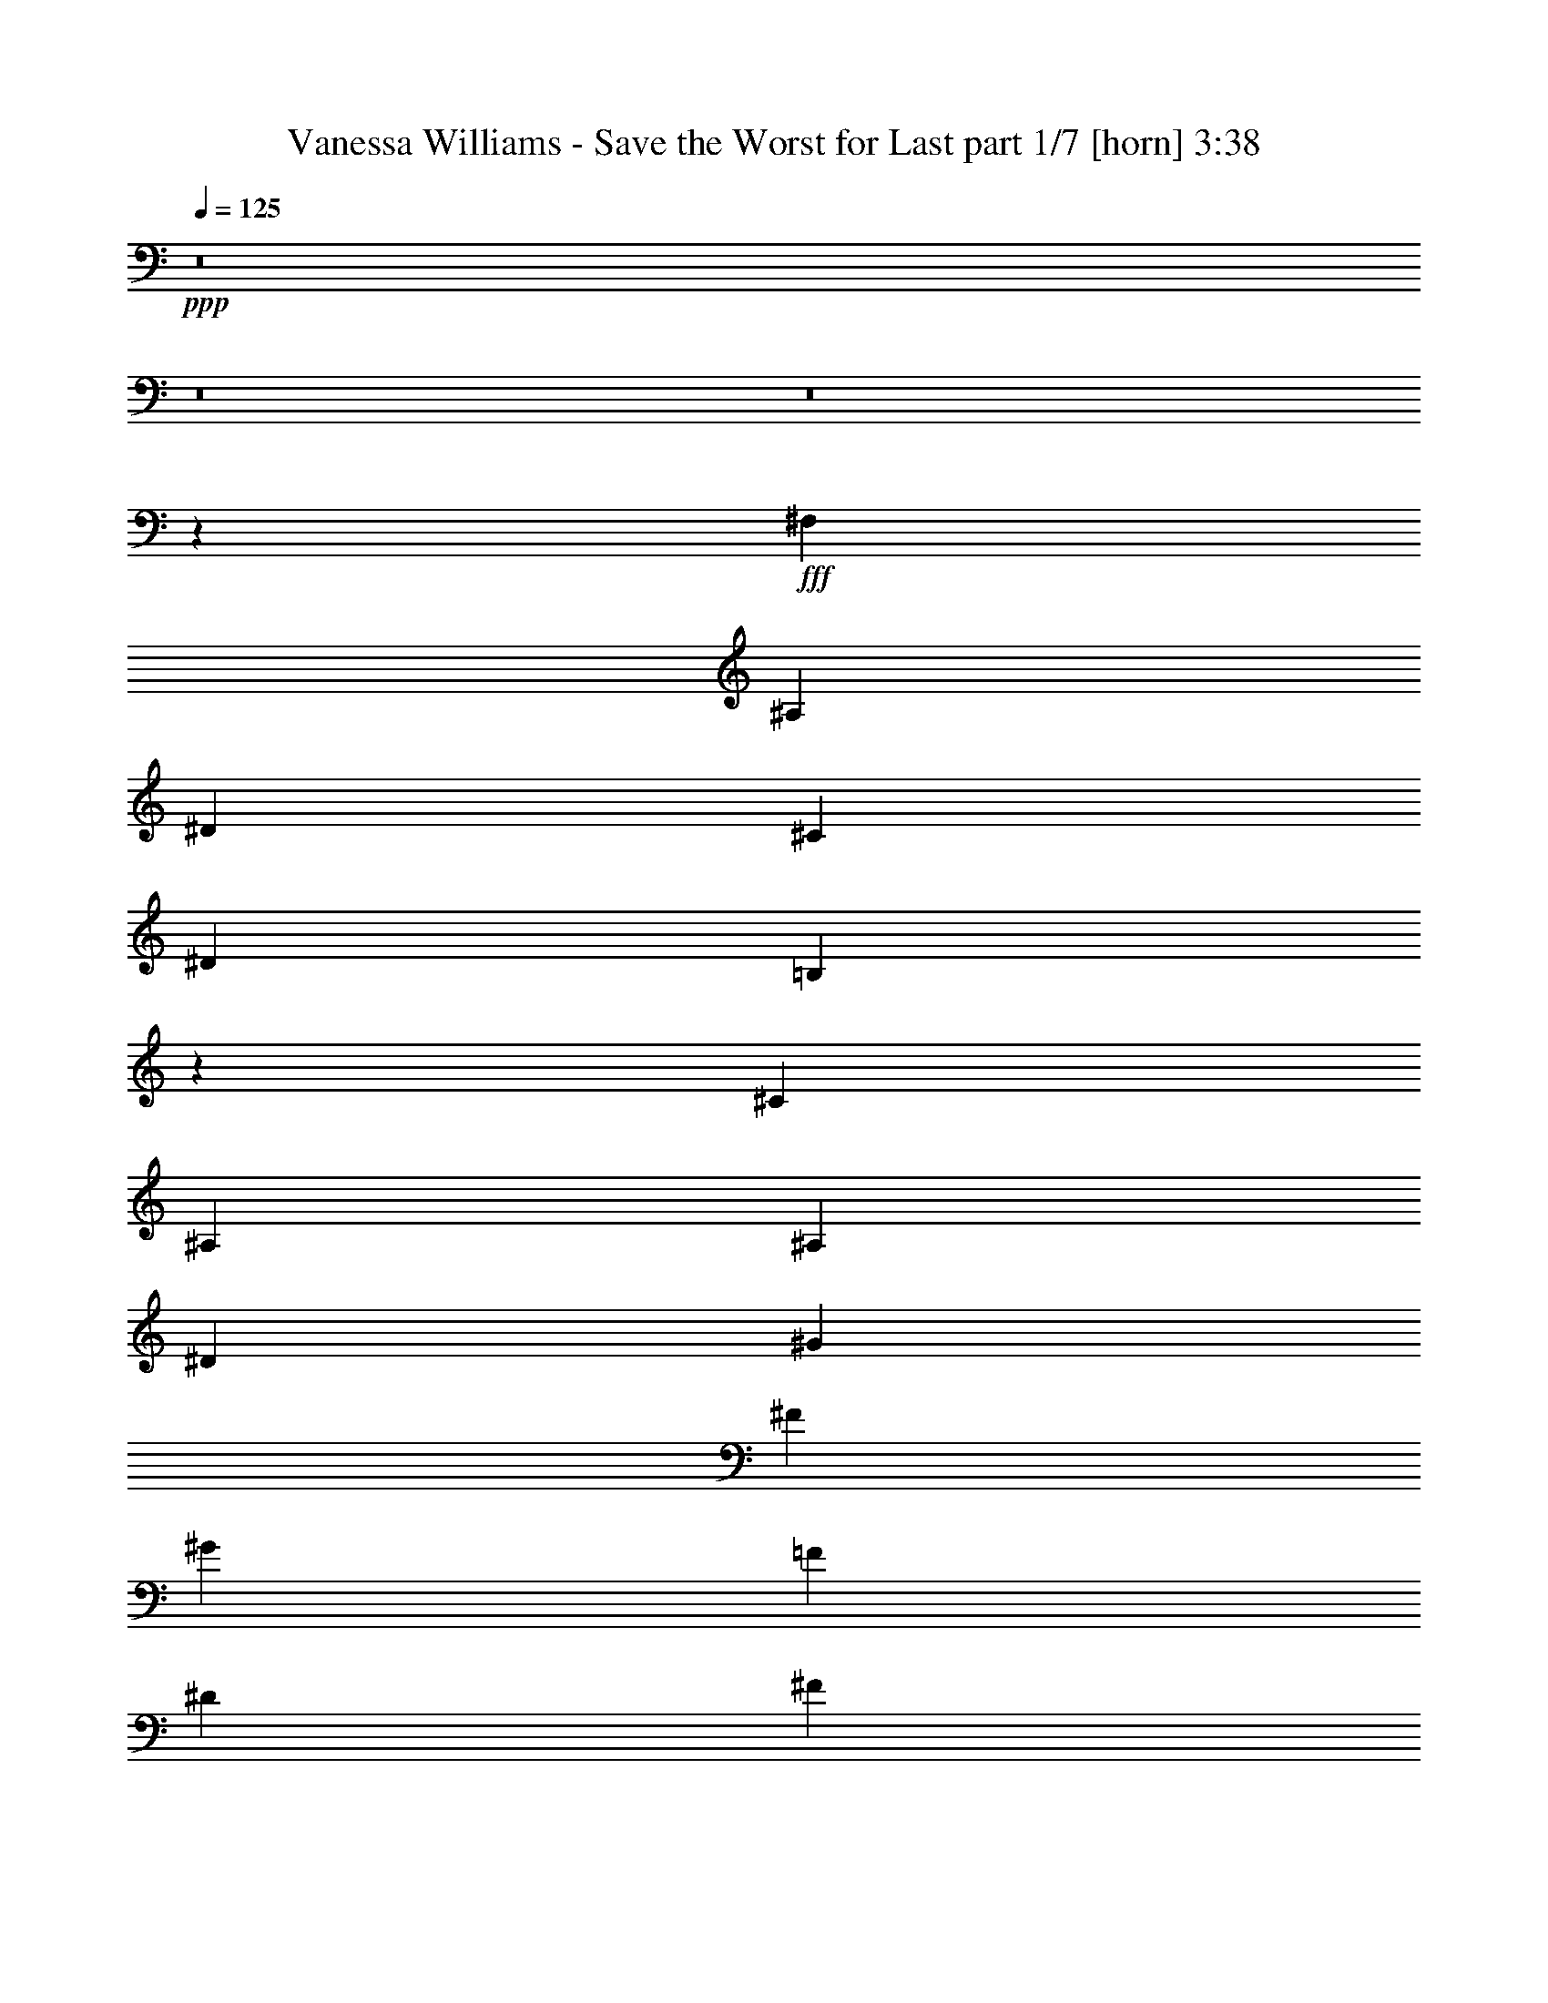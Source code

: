 % Produced with Bruzo's Transcoding Environment
% Transcribed by  Bruzo

X:1
T:  Vanessa Williams - Save the Worst for Last part 1/7 [horn] 3:38
Z: Transcribed with BruTE 64
L: 1/4
Q: 125
K: C
+ppp+
z8
z8
z8
z58023/8000
+fff+
[^F,1071/1600]
[^A,1021/1600]
[^D319/500]
[^C7907/4000]
[^D1021/1600]
[=B,5247/4000]
z507/800
[^C1071/1600]
[^A,26023/8000]
[^A,1021/1600]
[^D2677/4000]
[^G1021/1600]
[^F3891/2000]
[^G1071/1600]
[=F3891/2000]
[^D319/500]
[^F5401/8000]
z20623/8000
[^F,2677/4000]
[^A,1021/1600]
[^D2677/4000]
[=F3891/2000]
[^D1021/1600]
[^D10459/8000]
[^F523/400]
[^F3869/2000]
z10547/8000
[^A,1071/1600]
[^D319/500]
[^G1021/1600]
[^F7907/4000]
[^G1021/1600]
[=F3891/2000]
[^D2677/4000]
[^D20669/8000]
[^A,1071/1600]
[^D319/500]
[=F1071/1600]
[^F319/500]
[^F3891/2000]
[=F1071/1600]
[=B,10459/8000]
[=F1021/800]
[^D10459/8000]
[^A,10459/8000]
[^F,3891/2000]
[^D1071/1600]
[^G,3891/2000]
[^C1071/1600]
[=B,3891/2000]
[^A,319/500]
[^A,5453/8000]
z20571/8000
[^D2677/4000]
[=F1021/1600]
[^F2677/4000]
[^A3891/2000]
[=F1021/1600]
[^D3891/2000]
[=B1071/1600]
[^A3891/2000]
[=F2677/4000]
[^D20669/8000]
[^D1071/1600]
[^F319/500]
[^F3891/2000]
[=B,523/400]
[^D2677/4000]
[=F3901/2000]
z521/400
[^F,319/500]
[^A,1071/1600]
[^D319/500]
[^C3891/2000]
[^D1071/1600]
[=B,3891/2000]
[^C1021/1600]
[^A,26023/8000]
[^A,1071/1600]
[^D319/500]
[^G1071/1600]
[^F3891/2000]
[^G1021/1600]
[=F7907/4000]
[^D319/500]
[^F3101/1600]
z10519/8000
[^F,319/500]
[^A,1071/1600]
[^D319/500]
[=F7907/4000]
[^D1021/1600]
[^A,3891/2000]
[=B,1071/1600]
[^F26023/8000]
[^A,1021/1600]
[^D2677/4000]
[^G1021/1600]
[^F3891/2000]
[^G1071/1600]
[=F3891/2000]
[^D319/500]
[^D2703/4000]
z8
z8
z17879/8000
[^F,1021/1600]
[^A,1021/1600]
[^D2677/4000]
[^C3891/2000]
[^D1021/1600]
[=B,2597/2000]
z2713/4000
[^C319/500]
[^A,20919/8000]
[^A,1021/1600]
[^D2677/4000]
[^F1021/1600]
[^G1021/1600]
[^F7907/4000]
[=F319/500]
[^D3891/2000]
[^F1071/1600]
[^F1009/1600]
z10489/4000
[^F,1021/1600]
[^A,1071/1600]
[^D319/500]
[=F3891/2000]
[^D1071/1600]
[^D10459/8000]
[^F10459/8000]
[^F15621/8000]
z10403/8000
[^A,319/500]
[^D1021/1600]
[^G1071/1600]
[^F3891/2000]
[^G2677/4000]
[=F3891/2000]
[^D1021/1600]
[^D20919/8000]
[^A,319/500]
[^D1071/1600]
[=F1021/1600]
[^F2677/4000]
[^F3891/2000]
[=F1021/1600]
[=B,10459/8000]
[=F10459/8000]
[^D523/400]
[^A,10459/8000]
[^F,3891/2000]
[^D1021/1600]
[^G,7907/4000]
[^C319/500]
[=B,3891/2000]
[^A,1071/1600]
[^A,5097/8000]
z10463/4000
[^D1021/1600]
[=F1071/1600]
[^F319/500]
[^A3891/2000]
[=F1071/1600]
[^D10209/8000]
[=B10459/8000]
[=B1071/1600]
+f+
[^A10459/8000]
+fff+
[=F1021/1600]
[^D20919/8000]
[^D319/500]
[^F1021/1600]
[^F7907/4000]
[=B,10459/8000]
[^D1021/1600]
[=F7749/4000]
z421/320
[^F,1071/1600]
[^A,1021/1600]
[^D319/500]
[^C7907/4000]
[^D1021/1600]
[=B,3891/2000]
[^C2677/4000]
[^A,3253/1000]
[^A,319/500]
[^D1071/1600]
[^G1021/1600]
[^F3891/2000]
[^G2677/4000]
[=F3891/2000]
[^D1021/1600]
[^F15899/8000]
z2531/2000
[^F,1071/1600]
[^A,1021/1600]
[^D2677/4000]
[=F3891/2000]
[^D1021/1600]
[^A,7907/4000]
[=B,319/500]
[^F3253/1000]
[^A,2677/4000]
[^D1021/1600]
[^G1021/1600]
[^F7907/4000]
[^G319/500]
[=F3891/2000]
[^D1071/1600]
[^D101/160]
z8
z8
z8
z8
z8
z34421/8000
[^D1021/1600]
[=F1071/1600]
[^F319/500]
[=B,5/8]
z2641/2000
[=F1071/1600]
[^D10209/8000]
[=B10459/8000]
[^A7907/4000]
[=F1021/1600]
[^D20919/8000]
[^D319/1000]
[^D319/1000]
[^D1021/1600]
[^F7907/4000]
[=B,1021/1600]
[^D3891/2000]
[=F10449/4000]
z41607/8000
[^F,1071/1600]
[^A,1021/1600]
[^D2677/4000]
[^C3891/2000]
[^D1021/1600]
[=B,7907/4000]
[^C1021/1600]
[^A,4991/8000]
z2629/1000
[^A,1071/1600]
[^D319/500]
[^G1021/1600]
[^F7907/4000]
[^G1021/1600]
[=F3891/2000]
[^D2677/4000]
[^F26023/8000]
[^F,1021/1600]
[^A,1071/1600]
[^D319/500]
[=F3891/2000]
[^D1071/1600]
[^D3891/2000]
[^F1021/1600]
[^F26273/8000]
[^A,1021/1600]
[^D319/500]
[^G1071/1600]
[^F3891/2000]
[^G1021/1600]
[=F7907/4000]
[^D319/500]
[^D1367/2000]
z8
z1999/400
[^A,1021/1600]
[^D2677/4000]
[^G1021/1600]
[^F3891/2000]
[^G1071/1600]
[=F10459/4000]
[^D1021/1600]
[^D10507/4000]
z8
z8
z8
z8
z23/8

X:2
T:  Vanessa Williams - Save the Worst for Last part 2/7 [flute] 3:38
Z: Transcribed with BruTE 64
L: 1/4
Q: 125
K: C
+ppp+
+f+
[^D/8^F/8]
z821/1600
[=F/8^A/8]
z2177/4000
[^F1041/8000^d1041/8000]
z127/250
[^F/8^c/8]
z871/1600
[^C1081/8000=F1081/8000^A1081/8000]
z19587/8000
[=B,/8^D/8^G/8=B/8]
z473/400
[^G/8]
z2177/4000
[^A1099/8000]
z2003/4000
[^A,/8^D/8^F/8]
z19919/8000
[^A43/320]
z4029/8000
[^d/8]
z871/1600
[^g279/2000]
z997/2000
[^f253/2000^a253/2000]
z4093/8000
[=B/8^d/8]
z7407/4000
[^G,1093/8000=B,1093/8000^D1093/8000]
z1003/2000
[^G,/8]
z6907/8000
[^F,1081/8000]
z411/500
[^A/8]
z901/4000
[=B561/4000]
z143/800
[^D107/800=F107/800^A107/800]
z1483/8000
[=F,1017/8000]
z5997/4000
[^A,503/4000^D503/4000]
z7279/4000
[^C/8]
z871/1600
[^D1087/8000]
z2009/4000
[^D/8^A/8]
z3641/2000
[^A,/8^D/8]
z7407/4000
[^F,69/500]
z1821/1600
+pp+
[^F,/8^A,/8^D/8^F/8]
z901/4000
+ppp+
[^G,1093/8000]
z73/400
[^d13/100]
z127/250
[^f/8]
z871/1600
+pp+
[^d1081/8000]
z4023/8000
+ppp+
[^a/8]
z473/400
[^f1017/8000]
z4721/4000
+f+
[^A,529/4000]
z9401/8000
[^D1099/8000]
z2003/4000
[=B,/8]
z821/1600
[^G,/8]
z9459/8000
[^C/8]
z871/1600
[^A,43/320]
z4029/8000
[^F,/8^D/8]
z19919/8000
[^A,263/2000]
z4053/8000
[^D/8]
z2177/4000
[^G1093/8000]
z1003/2000
[^F/8]
z821/1600
[^G,/8]
z2177/4000
[^D,1029/8000]
z1019/2000
[=B,/8^G/8]
z871/1600
[=F1069/8000]
z807/1600
[^A,/8^D/8]
z871/1600
[=F,111/800]
z799/1600
[^C201/1600^D201/1600]
z4099/8000
[^F/8]
z871/1600
[=B,523/4000]
z4059/8000
[^F,/8]
z2177/4000
[^D,1087/8000]
z9123/8000
[^F,/8]
z2177/4000
[^A,1023/8000]
z2041/4000
[^D/8]
z2177/4000
[=F133/1000]
z4041/8000
[^A,/8]
z871/1600
[=F,69/500^D69/500]
z/2
[^A,/8^D/8]
z821/1600
[^D/8]
z871/1600
[^G,13/100]
z127/250
[^D,/8^F/8]
z871/1600
[=B,1081/8000]
z503/1000
[^F/8]
z2177/4000
[^F,561/4000^A,561/4000]
z3983/8000
[^D,1017/8000]
z511/1000
[^F,/8]
z9459/8000
[^A,/8]
z871/1600
[^D549/4000]
z2003/4000
[^G/8]
z821/1600
[^F/8]
z871/1600
[^G,517/4000=B,517/4000]
z407/800
[^D,/8]
z871/1600
[^G43/320]
z403/800
[=F/8]
z2177/4000
[^A,279/2000^C279/2000]
z3989/8000
[=F,1011/8000]
z2047/4000
[^D/8]
z2177/4000
[^D263/2000]
z4053/8000
[^F,/8^A,/8]
z3641/2000
[^A,/8]
z871/1600
[^A,257/2000^D257/2000]
z1019/2000
[=B,/8=F/8]
z871/1600
[^F1069/8000]
z807/1600
[=B,/8^F/8]
z871/1600
[^D,111/800^G,111/800]
z9099/8000
[=F/8]
z871/1600
[=B,523/4000]
z9413/8000
[=F1087/8000]
z9123/8000
[^D/8]
z2177/4000
[^D,1023/8000^F,1023/8000]
z2041/4000
[^A,/8]
z9459/8000
[^F,/8]
z3641/2000
[^C/8=F/8]
z871/1600
[^D13/100]
z813/1600
[^D,/8=F,/8^G,/8]
z2177/4000
[^C1081/8000]
z503/1000
[^C/8]
z871/1600
[=B,1121/8000]
z3983/8000
[^G,1017/8000^A,1017/8000]
z9443/8000
[^A,1057/8000]
z4047/8000
[^A,/8]
z871/1600
[^F,549/4000]
z4007/8000
[^A,/8]
z513/1000
[^D,/8]
z473/400
[^F,/8^D/8]
z2177/4000
[^G,43/320=F43/320]
z403/800
[^A,/8^F/8]
z2177/4000
[^A279/2000]
z3989/8000
[^G,1011/8000^A,1011/8000=D1011/8000]
z1181/1000
[=F263/2000]
z4053/8000
[^D/8]
z9459/8000
[=B/8]
z821/1600
[^F/8]
z871/1600
[^A257/2000]
z1019/2000
[=B,/8]
z871/1600
[^D,1069/8000]
z1009/2000
[^G,/8=F/8]
z2177/4000
[^D111/800]
z19559/8000
[^D/8]
z871/1600
[=D,543/4000^G,543/4000^C543/4000=F543/4000^F543/4000]
z9791/4000
[^G,/8=B,/8]
z473/400
[^D/8]
z2177/4000
[=F69/500]
z4001/8000
[=F,/8^A,/8^C/8]
z19919/8000
[^F,27/200]
z503/1000
[^A,/8]
z871/1600
[^D1121/8000]
z3983/8000
[^C1017/8000]
z511/1000
[^A,/8]
z9459/8000
[^D/8]
z871/1600
[=B,549/4000]
z4007/8000
[^G,/8]
z9459/8000
[^C517/4000]
z4071/8000
[^A,/8]
z2177/4000
[^F,43/320^D43/320]
z14489/8000
[^A,1011/8000]
z771/4000
[^G,/8]
z97/500
[^D,/8^F,/8^A,/8]
z871/1600
[^D1051/8000]
z4053/8000
[^G/8]
z871/1600
[^F273/2000]
z4013/8000
[^G,/8]
z513/1000
[^D,/8]
z871/1600
[=B,257/2000^G257/2000]
z4077/8000
[=F/8]
z2177/4000
[^A,1069/8000^D1069/8000]
z1009/2000
[=F,/8]
z871/1600
[^C1109/8000^D1109/8000]
z799/1600
[^F201/1600]
z41/80
[=B,/8]
z871/1600
[^F,209/1600]
z4059/8000
[^D,/8]
z473/400
[^F,/8]
z513/1000
[^A,/8]
z871/1600
[^D511/4000]
z2041/4000
[=F/8]
z871/1600
[^A,1063/8000]
z2021/4000
[=F,/8^D/8]
z2177/4000
[^A,69/500^D69/500]
z4001/8000
[^D/8]
z821/1600
[^G,/8]
z2177/4000
[^D,13/100^F13/100]
z813/1600
[=B,/8]
z871/1600
[^F27/200]
z503/1000
[^F,/8^A,/8]
z871/1600
[^D,1121/8000]
z249/500
[^F,127/1000]
z9443/8000
[^A,1057/8000]
z253/500
[^D/8]
z2177/4000
[^G549/4000]
z4007/8000
[^F/8]
z821/1600
[^G,/8=B,/8]
z2177/4000
[^D,517/4000]
z4071/8000
[^G/8]
z871/1600
[=F537/4000]
z403/800
[^A,/8^C/8]
z871/1600
[=F,223/1600]
z399/800
[^D101/800]
z2047/4000
[^D/8]
z871/1600
[^G,1051/8000^A1051/8000]
z14513/8000
[^G,/8^D/8]
z9959/4000
[^A1069/8000]
z371/2000
[=B127/1000]
z24/125
[^A,/8^D/8=F/8^A/8]
z3641/2000
[^A,/8^D/8]
z19919/8000
[^A,/8^A/8]
z97/500
[=B/8]
z97/500
[=D,/8^D/8^A/8]
z7407/4000
[^A,1063/8000=B,1063/8000^D1063/8000]
z9397/8000
[^A,1103/8000]
z1449/8000
[^G,1051/8000]
z1501/8000
[^F,/8]
z15189/4000
[^F,1121/8000]
z249/500
[^A,127/1000]
z4089/8000
[^D/8]
z2177/4000
[^C1057/8000]
z253/500
[^A,/8]
z9459/8000
[^D/8]
z821/1600
[=B,/8]
z2177/4000
[^G,517/4000]
z4713/4000
[^C537/4000]
z403/800
[^A,/8]
z871/1600
[^F,223/1600^D223/1600]
z9777/4000
[^A,/8]
z2177/4000
[^D273/2000]
z4013/8000
[^G/8]
z821/1600
[^F/8]
z2177/4000
[^G,257/2000]
z4077/8000
[^D,/8]
z871/1600
[=B,267/2000^G267/2000]
z1009/2000
[=F/8]
z871/1600
[^A,1109/8000^D1109/8000]
z999/2000
[=F,251/2000]
z41/80
[^C/8^D/8]
z871/1600
[^F209/1600]
z203/400
[=B,/8]
z2177/4000
[^F,543/4000]
z4019/8000
[^D,/8]
z9459/8000
[^F,511/4000]
z4083/8000
[^A,/8]
z871/1600
[^D531/4000]
z2021/4000
[=F/8]
z871/1600
[^A,1103/8000]
z2001/4000
[=F,/8^D/8]
z513/1000
[^A,/8^D/8]
z871/1600
[^D1039/8000]
z813/1600
[^G,/8]
z871/1600
[^D,27/200^F27/200]
z161/320
[=B,/8]
z2177/4000
[^F1121/8000]
z249/500
[^F,127/1000^A,127/1000]
z4089/8000
[^D,/8]
z2177/4000
[^F,1057/8000]
z9403/8000
[^A,1097/8000]
z4007/8000
[^D/8]
z821/1600
[^G/8]
z871/1600
[^F1033/8000]
z4071/8000
[^G,/8=B,/8]
z871/1600
[^D,537/4000]
z4031/8000
[^G/8]
z2177/4000
[=F223/1600]
z399/800
[^A,101/800^C101/800]
z819/1600
[=F,/8]
z2177/4000
[^D1051/8000]
z2027/4000
[^D/8]
z871/1600
[^F,1091/8000^A,1091/8000]
z14473/8000
[^A,1027/8000]
z4077/8000
[^A,/8^D/8]
z871/1600
[=B,267/2000=F267/2000]
z4037/8000
[^F/8]
z2177/4000
[=B,1109/8000^F1109/8000]
z999/2000
[^D,251/2000^G,251/2000]
z1891/1600
[=F209/1600]
z203/400
[=B,/8]
z9459/8000
[=F/8]
z9459/8000
[^D511/4000]
z4083/8000
[^D,/8^F,/8]
z871/1600
[^A,531/4000]
z9397/8000
[^F,1103/8000]
z14461/8000
[^C1039/8000=F1039/8000]
z2033/4000
[^D/8]
z2177/4000
[^D,27/200=F,27/200^G,27/200]
z161/320
[^C/8]
z871/1600
[^C7/50]
z249/500
[=B,127/1000]
z4089/8000
[^G,/8^A,/8]
z9459/8000
[^A,/8]
z871/1600
[^A,1097/8000]
z501/1000
[^F,/8]
z513/1000
[^A,/8]
z871/1600
[^D,1033/8000]
z4713/4000
[^F,537/4000^D537/4000]
z4031/8000
[^G,/8=F/8]
z871/1600
[^A,557/4000^F557/4000]
z399/800
[^A101/800]
z819/1600
[^G,/8^A,/8=D/8]
z9459/8000
[=F/8]
z871/1600
[^D1091/8000]
z4559/4000
[=B/8]
z871/1600
[^F1027/8000]
z4077/8000
[^A/8]
z871/1600
[=B,267/2000]
z4037/8000
[^D,/8]
z2177/4000
[^G,1109/8000=F1109/8000]
z999/2000
[^D251/2000]
z3983/1600
[^D217/1600]
z1467/8000
[^D1033/8000]
z1519/8000
[=D,701/4000^G,701/4000=F701/4000]
[^D1079/8000]
z41/125
[^F/8]
z7407/4000
[^G,531/4000=B,531/4000]
z9397/8000
[^D1103/8000]
z2001/4000
[=F/8]
z821/1600
[=F,/8^A,/8^C/8]
z9959/4000
[^F,/8]
z871/1600
[^A,7/50]
z797/1600
[^D203/1600]
z4089/8000
[^C/8]
z871/1600
[^A,33/250]
z9403/8000
[^D1097/8000]
z501/1000
[=B,/8]
z513/1000
[^G,/8]
z473/400
[^C/8]
z2177/4000
[^A,537/4000]
z4031/8000
[^F,/8^D/8]
z3641/2000
[^A,/8]
z901/4000
[^G,1103/8000]
z29/160
[^D,21/160^F,21/160^A,21/160]
z2027/4000
[^D/8]
z871/1600
[^G1091/8000]
z2007/4000
[^F/8]
z513/1000
[^G,/8]
z871/1600
[^D,1027/8000]
z2039/4000
[=B,/8^G/8]
z2177/4000
[=F267/2000]
z4037/8000
[^A,/8^D/8]
z871/1600
[=F,277/2000]
z999/2000
[^C251/2000^D251/2000]
z4101/8000
[^F/8]
z871/1600
[=B,261/2000]
z203/400
[^F,/8]
z871/1600
[^D,217/1600]
z2281/2000
[^F,/8]
z871/1600
[^A,1021/8000]
z1021/2000
[^D/8]
z2177/4000
[=F531/4000]
z4043/8000
[^A,/8]
z871/1600
[=F,551/4000^D551/4000]
z2001/4000
[^A,/8^D/8]
z821/1600
[^D/8]
z2177/4000
[^G,1039/8000]
z2033/4000
[^D,/8^F/8]
z871/1600
[=B,1079/8000]
z161/320
[^F/8]
z871/1600
[^F,7/50^A,7/50]
z797/1600
[^D,203/1600]
z4089/8000
[^F,/8]
z473/400
[^A,/8]
z2177/4000
[^D1097/8000]
z501/1000
[^G/8]
z821/1600
[^F/8]
z2177/4000
[^G,1033/8000=B,1033/8000]
z509/1000
[^D,/8]
z871/1600
[^G1073/8000]
z4031/8000
[=F/8]
z871/1600
[^A,557/4000^C557/4000]
z3991/8000
[=F,1009/8000]
z819/1600
[^D/8]
z871/1600
[^D21/160]
z811/1600
[^F,/8]
z97/500
[^F,/8]
z901/4000
[^A,1091/8000]
z9119/8000
[^F,/8]
z2177/4000
[^F1027/8000^f1027/8000]
z2039/4000
[^D,/8^A/8^a/8]
z871/1600
[=B,1067/8000^d1067/8000]
z4037/8000
[^A,/8^c/8]
z871/1600
[^G,277/2000]
z1807/1000
[^G,261/2000]
z203/400
[^G,/8^G/8=b/8]
z3641/2000
[^G,/8]
z871/1600
[^F,1021/8000^F1021/8000^d1021/8000^a1021/8000]
z9949/4000
[^A551/4000]
z2001/4000
[^F,/8^d/8]
z821/1600
[^g/8]
z871/1600
[^F,519/4000^f519/4000]
z2033/4000
[^G,/8^A/8]
z871/1600
[^A1079/8000]
z469/400
[^G,7/50=B7/50=f7/50]
z797/1600
[^A,203/1600^G203/1600]
z2361/2000
[^F33/250^A33/250^d33/250]
z4049/8000
[^G/8=B/8=f/8]
z871/1600
[=B,137/1000]
z9113/8000
[^A/8]
z871/1600
[^D129/1000^F129/1000^d129/1000]
z509/1000
[^F/8^f/8]
z871/1600
[^A1073/8000^a1073/8000]
z63/125
[=B,/8^d/8]
z2177/4000
[^A,557/4000]
z3991/8000
[^G,1009/8000=f1009/8000]
z64/125
[^G,/8]
z9459/8000
[^G,/8]
z2177/4000
[^d1091/8000]
z2007/4000
[^G,/8]
z821/1600
[^G,/8^c/8]
z2177/4000
[^A1027/8000^a1027/8000]
z2039/4000
[^D,/8^F,/8]
z19919/8000
[^D1003/8000^F1003/8000]
z4101/8000
[=B,/8=F/8^A/8]
z871/1600
[^F261/2000^d261/2000]
z4061/8000
[^A/8^c/8]
z2177/4000
[^G,217/1600]
z201/400
[=F/8^A/8]
z821/1600
[^G/8=B/8]
z2177/4000
[^F1021/8000^A1021/8000]
z1021/2000
[^A,/8]
z871/1600
[^A,1061/8000^D1061/8000]
z4043/8000
[^C/8=F/8]
z871/1600
[^D551/4000^F551/4000]
z24921/8000
[^D1079/8000]
z2013/4000
[=F/8]
z871/1600
[^A,1119/8000^F1119/8000]
z797/1600
[=B,203/1600^A203/1600]
z409/800
[^A,/8]
z9459/8000
[=F/8]
z871/1600
[^A,137/1000^D137/1000]
z501/1000
[^A,/8]
z821/1600
[=B/8]
z871/1600
[^F129/1000]
z509/1000
[=F,/8^A/8]
z1553/8000
[^A,/8]
z901/4000
[=B,1073/8000^D1073/8000]
z4693/4000
[=F557/4000]
z3991/8000
[^A,1009/8000^D1009/8000]
z1991/800
[^A,109/800^D109/800]
z731/4000
[=B,519/4000^D519/4000]
z757/4000
[=D,701/4000^G,701/4000=F701/4000]
[^D271/2000]
z2619/8000
[^F/8]
z7407/4000
[^G,1067/8000=B,1067/8000]
z2019/4000
[^D/8]
z3641/2000
[^A,/8^C/8=F/8]
z15189/4000
[=F,51/400^A51/400]
z1021/2000
[=f/8]
z871/1600
[^a1061/8000]
z19607/8000
[^F,/8]
z871/1600
[^A,519/4000]
z4067/8000
[^D/8]
z2177/4000
[^C1079/8000]
z2013/4000
[^A,/8]
z9459/8000
[^D203/1600]
z409/800
[=B,/8]
z871/1600
[^G,211/1600]
z2351/2000
[^C137/1000]
z4009/8000
[^A,/8]
z513/1000
[^F,/8^D/8]
z19919/8000
[^A,/8]
z871/1600
[^D1113/8000]
z3991/8000
[^G1009/8000]
z64/125
[^F/8]
z871/1600
[^G,1049/8000]
z811/1600
[^D,/8]
z871/1600
[=B,109/800^G109/800]
z803/1600
[=F/8]
z513/1000
[^A,/8^D/8]
z871/1600
[=F,513/4000]
z4079/8000
[^C/8^D/8]
z2177/4000
[^F1067/8000]
z2019/4000
[=B,/8]
z871/1600
[^F,1107/8000]
z3997/8000
[^D,1003/8000]
z591/500
[^F,261/2000]
z4061/8000
[^A,/8]
z871/1600
[^D271/2000]
z201/400
[=F/8]
z871/1600
[^A,9/64]
z199/400
[=F,51/400^D51/400]
z1021/2000
[^A,/8^D/8]
z871/1600
[^D1061/8000]
z1011/2000
[^G,/8]
z2177/4000
[^D,551/4000^F551/4000]
z4003/8000
[=B,/8]
z821/1600
[^F/8]
z2177/4000
[^F,519/4000^A,519/4000]
z4067/8000
[^D,/8]
z871/1600
[^F,539/4000]
z9381/8000
[^A,1119/8000]
z1993/4000
[^D507/4000]
z409/800
[^G/8]
z871/1600
[^F211/1600]
z81/160
[^G,/8=B,/8]
z2177/4000
[^D,137/1000]
z4009/8000
[^G/8]
z821/1600
[=F/8]
z2177/4000
[^A,129/1000^C129/1000]
z4073/8000
[=F,/8]
z871/1600
[^D67/500]
z63/125
[^D/8]
z871/1600
[^F,1113/8000^A,1113/8000]
z499/1000
[^A,63/500]
z64/125
[^D,/8]
z871/1600
[=F,1049/8000]
z811/1600
[^F,/8^D/8^F/8]
z871/1600
[=F109/800^A109/800]
z803/1600
[^F/8^d/8]
z513/1000
[^c/8]
z871/1600
[^C513/4000=F513/4000^A513/4000]
z19893/8000
[=B,1107/8000^D1107/8000^G1107/8000=B1107/8000]
z4551/4000
[^G/8]
z871/1600
[^A1043/8000]
z4061/8000
[^A,/8^D/8^F/8]
z19919/8000
[^A,51/400]
z817/1600
[^D/8]
z2177/4000
[^G1061/8000]
z1011/2000
[^F/8]
z871/1600
[=B,1101/8000]
z2277/2000
[^G/8]
z871/1600
[=F1037/8000]
z4067/8000
[^A,/8]
z7407/4000
[^D1119/8000]
z717/4000
[^D533/4000]
z743/4000
[^A507/4000]
z291/160
[^A,/8^D/8]
z9959/4000
[^A129/1000]
z1521/8000
[=B/8]
z97/500
[^D/8^A/8]
z7407/4000
[^A,1113/8000^D1113/8000]
z499/1000
[=F,63/500]
z3639/2000
[^A/8]
z97/500
[=B/8]
z901/4000
[^D109/800^A109/800]
z7237/4000
[^A,513/4000^D513/4000]
z7269/4000
[^A,/8^D/8^F/8]
z51047/8000
+pp+
[^A,/8^D/8^F/8]
z25023/8000
[^d/8]
z871/1600
[^f1037/8000]
z4067/8000
[^f/8]
z871/1600
[^F,539/4000^A,539/4000^D539/4000^F539/4000^d539/4000]
z8
z53/16

X:3
T:  Vanessa Williams - Save the Worst for Last part 3/7 [bagpipes] 3:38
Z: Transcribed with BruTE 64
L: 1/4
Q: 125
K: C
+ppp+
z20919/8000
+pp+
[^C1081/8000]
z4023/8000
[=F,/8]
z871/1600
[^A,561/4000]
z3983/8000
[^C1017/8000]
z4721/4000
[=B,529/4000]
z4047/8000
[^G/8]
z2177/4000
[=B,1099/8000]
z2003/4000
[^F,/8]
z97/500
[^F/8]
z1553/8000
[^A,/8]
z2177/4000
[^D207/1600]
z407/800
[^A,/8]
z871/1600
[^F43/320]
z4029/8000
[^A,/8]
z871/1600
[^D279/2000]
z997/2000
[^A,253/2000]
z4093/8000
[=B,/8]
z901/4000
[=B221/1600]
z181/1000
[^D263/2000]
z1013/2000
[^A/8]
z871/1600
[^D1093/8000]
z1003/2000
[=B/8]
z513/1000
[^D/8]
z871/1600
[^A1029/8000]
z1019/2000
[^D/8]
z2177/4000
[=F107/800]
z807/1600
[=F,/8]
z871/1600
[^A,111/800]
z1997/4000
[=F503/4000]
z4099/8000
[=F,/8]
z871/1600
[^A,523/4000]
z2029/4000
[=F/8]
z871/1600
[^A,1087/8000]
z2009/4000
[=D,/8]
z513/1000
[^F,/8]
z6907/8000
[^D/8]
z1553/8000
[^A,/8]
z2177/4000
[=B,133/1000]
z4041/8000
[^A,/8]
z871/1600
[^F,69/500]
z181/1000
[^F263/2000]
z3/16
[^A,/8]
z473/400
[^F,13/100]
z127/250
[^D/8]
z871/1600
[^F,1081/8000]
z4023/8000
[^F/8]
z871/1600
[^F,561/4000]
z3983/8000
[^D1017/8000]
z4087/8000
[^F,/8]
z871/1600
[^A,529/4000=F529/4000]
z4047/8000
[=F,/8]
z2177/4000
[^C1099/8000]
z2003/4000
[=F/8]
z821/1600
[^G,/8=B/8]
z2177/4000
[=B,207/1600]
z407/800
[^G/8]
z871/1600
[=B43/320]
z4029/8000
[^F,/8]
z871/1600
[^F,279/2000]
z3989/8000
[^D1011/8000]
z4093/8000
[^F,/8]
z871/1600
[^F263/2000]
z4053/8000
[^F,/8]
z2177/4000
[^D1093/8000]
z1003/2000
[^F,/8]
z821/1600
[^G,/8=B/8]
z2177/4000
[=B,1029/8000]
z1019/2000
[^G/8]
z871/1600
[=B1069/8000]
z807/1600
[^A,/8]
z871/1600
[=F,111/800]
z799/1600
[^C201/1600]
z4099/8000
[=F,/8]
z871/1600
[=B,523/4000^F523/4000]
z4059/8000
[^F,/8]
z2177/4000
[^D1087/8000]
z2009/4000
[^F/8]
z821/1600
[=B,/8]
z2177/4000
[^F,1023/8000]
z2041/4000
[^D/8]
z2177/4000
[^F133/1000]
z4041/8000
[^A,/8=F/8]
z871/1600
[=F,69/500]
z/2
[^C/8]
z821/1600
[=F/8]
z871/1600
[^G,13/100]
z127/250
[=B,/8]
z871/1600
[^G1081/8000]
z503/1000
[=B,/8]
z2177/4000
[^F561/4000]
z3983/8000
[^F,1017/8000]
z511/1000
[^A,/8]
z2177/4000
[^F529/4000]
z4047/8000
[^F,/8]
z871/1600
[^A,549/4000]
z2003/4000
[^F/8]
z821/1600
[^A,/8]
z871/1600
[^G,517/4000]
z407/800
[=B,/8]
z871/1600
[^G43/320]
z403/800
[=B,/8]
z2177/4000
[=F,279/2000]
z1437/8000
[=F1063/8000]
z1489/8000
[^A,1011/8000]
z2047/4000
[^C/8]
z2177/4000
[^A,263/2000]
z4053/8000
[^F,/8]
z871/1600
[^F273/2000]
z1003/2000
[^A,/8]
z821/1600
[^D/8]
z871/1600
[^A,257/2000]
z1019/2000
[^F/8]
z871/1600
[^D1069/8000]
z807/1600
[^F/8]
z871/1600
[=B,111/800]
z799/1600
[=B201/1600]
z4099/8000
[^G/8]
z871/1600
[=B,523/4000]
z4059/8000
[=B/8]
z2177/4000
[^G1087/8000]
z2009/4000
[=B,/8]
z821/1600
[^G/8]
z2177/4000
[^F,1023/8000]
z2041/4000
[^F/8]
z871/1600
[^A,1063/8000]
z4041/8000
[^D/8]
z871/1600
[^A,69/500]
z4001/8000
[^F/8]
z513/1000
[^D/8]
z871/1600
[^F13/100]
z813/1600
[=F,/8]
z97/500
[^D/8]
z901/4000
[^G,1081/8000]
z503/1000
[=B,/8]
z871/1600
[^G,1121/8000]
z3983/8000
[^A,1017/8000^C1017/8000]
z511/1000
[=F,/8]
z871/1600
[^A,1057/8000]
z4047/8000
[^C/8]
z871/1600
[^F,549/4000]
z727/4000
[^F523/4000]
z1507/8000
[^A,/8]
z513/1000
[^D/8]
z871/1600
[^A,517/4000]
z4071/8000
[^F/8]
z2177/4000
[^A,43/320]
z403/800
[^D/8]
z2177/4000
[^A,279/2000]
z3989/8000
[=F,1011/8000]
z2047/4000
[=D/8]
z2177/4000
[^G,263/2000]
z4053/8000
[^A,/8]
z871/1600
[^G,273/2000]
z1003/2000
[=F/8]
z821/1600
[^A,/8]
z871/1600
[=D257/2000]
z1019/2000
[=B,/8]
z871/1600
[=B1069/8000]
z1009/2000
[^D/8]
z2177/4000
[^G111/800]
z799/1600
[^D201/1600]
z41/80
[=B/8]
z2177/4000
[^G523/4000]
z4059/8000
[=B/8]
z871/1600
[^G,543/4000]
z3/10
[^G11/80]
z1193/4000
[^D557/4000]
z2123/8000
[=F/8]
z871/1600
[^D511/4000]
z2041/4000
[=B,/8]
z2487/8000
[=B/8]
z1243/4000
[^D/8]
z2487/8000
[^G/8]
z2177/4000
[^D69/500]
z4001/8000
[=F,/8]
z821/1600
[=F/8]
z2177/4000
[^A,13/100]
z813/1600
[^C/8]
z871/1600
[^A,27/200]
z503/1000
[=F/8]
z871/1600
[^C1121/8000]
z3983/8000
[=F1017/8000]
z511/1000
[=F,/8]
z901/4000
[=F111/800]
z1443/8000
[^A,1057/8000]
z4047/8000
[^C/8]
z871/1600
[^A,549/4000]
z4007/8000
[=B,/8]
z97/500
[=B/8]
z97/500
[^D/8]
z871/1600
[^G517/4000]
z4071/8000
[^D/8]
z2177/4000
[^F,43/320]
z403/800
[^F,/8]
z871/1600
[^D223/1600]
z3989/8000
[^F,1011/8000]
z2047/4000
[^F/8]
z871/1600
[^F,1051/8000]
z4053/8000
[^D/8]
z871/1600
[^F,273/2000]
z4013/8000
[^G,/8]
z513/1000
[=B,/8]
z871/1600
[^G257/2000]
z4077/8000
[=B,/8]
z2177/4000
[^A,1069/8000]
z1009/2000
[=F,/8]
z871/1600
[^C1109/8000]
z799/1600
[=F,201/1600]
z41/80
[^F,/8]
z871/1600
[^F209/1600]
z4059/8000
[^D/8]
z871/1600
[^F,543/4000]
z4019/8000
[^F/8]
z513/1000
[^D/8]
z871/1600
[^F,511/4000]
z2041/4000
[^D/8]
z871/1600
[=F,1063/8000]
z1489/8000
[=F1011/8000]
z771/4000
[^A,/8]
z2177/4000
[^C69/500]
z4001/8000
[^A,/8]
z821/1600
[=B,/8]
z901/4000
[=B273/2000]
z73/400
[^D13/100]
z813/1600
[^G/8]
z871/1600
[^D27/200]
z503/1000
[^F,/8]
z2487/8000
[^F/8]
z1243/4000
[^A,1003/8000]
z621/2000
[^D127/1000]
z511/1000
[^A,/8]
z871/1600
[^F1057/8000]
z253/500
[^A,/8]
z2177/4000
[^D549/4000]
z4007/8000
[^A,/8]
z821/1600
[^G,/8]
z2177/4000
[=B,517/4000]
z4071/8000
[^G/8]
z871/1600
[=B,537/4000]
z403/800
[^A,/8=F/8]
z871/1600
[=F,223/1600]
z399/800
[^C101/800]
z2047/4000
[=F/8]
z871/1600
[=B,1051/8000]
z1501/8000
[=B/8]
z1553/8000
[^D/8]
z2177/4000
[^A273/2000]
z4013/8000
[^D/8]
z821/1600
[=B/8]
z2177/4000
[^D257/2000]
z4077/8000
[^A/8]
z2177/4000
[^D1069/8000]
z1009/2000
[=F,/8]
z871/1600
[=F1109/8000]
z799/1600
[^D201/1600]
z41/80
[=F,/8]
z871/1600
[=F209/1600]
z4059/8000
[^D/8]
z871/1600
[=F,543/4000]
z4019/8000
[^D/8]
z513/1000
[=D,/8=F/8]
z871/1600
[=B,511/4000]
z9437/8000
[^F,1063/8000]
z2021/4000
[=B,/8]
z871/1600
[^F,1103/8000]
z4001/8000
[^F,/8]
z2487/8000
[^F253/2000]
z1237/4000
[^A,513/4000]
z2461/8000
[^F,1039/8000]
z2447/8000
[^F1053/8000]
z1217/4000
[^A,533/4000]
z121/400
[^D27/200]
z161/320
[^A,/8]
z2177/4000
[^F1121/8000]
z249/500
[^A,127/1000]
z4089/8000
[^D/8]
z2177/4000
[^A,1057/8000]
z253/500
[^A,/8=F/8]
z871/1600
[=F,1097/8000]
z4007/8000
[^C/8]
z821/1600
[=F/8]
z2177/4000
[=B,517/4000]
z1519/8000
[=B/8]
z97/500
[^D/8]
z871/1600
[^G537/4000]
z403/800
[^D/8]
z871/1600
[^F223/1600]
z399/800
[^F,101/800]
z2047/4000
[^A,/8]
z871/1600
[^F1051/8000]
z2027/4000
[^F,/8]
z2177/4000
[^A,273/2000]
z4013/8000
[^F/8]
z821/1600
[^A,/8]
z2177/4000
[=B,257/2000]
z61/320
[=B/8]
z97/500
[^D/8]
z871/1600
[^G267/2000]
z1009/2000
[^D/8]
z871/1600
[^A,1109/8000=F1109/8000]
z999/2000
[=F,251/2000]
z41/80
[^C/8]
z871/1600
[=F209/1600]
z203/400
[^F,/8]
z97/500
[^F/8]
z901/4000
[=B,543/4000]
z4019/8000
[^D/8]
z821/1600
[=B,/8]
z2177/4000
[^F511/4000]
z4083/8000
[=B,/8]
z871/1600
[^D531/4000]
z2021/4000
[=B,/8]
z871/1600
[=F,1103/8000]
z1449/8000
[=F1051/8000]
z751/4000
[^A,/8]
z513/1000
[^C/8]
z871/1600
[^A,1039/8000]
z813/1600
[^G,/8]
z871/1600
[=B,27/200]
z161/320
[^G/8]
z2177/4000
[=B,1121/8000]
z249/500
[^F,127/1000]
z4089/8000
[^F,/8]
z2177/4000
[^D1057/8000]
z253/500
[^F,/8]
z871/1600
[^F1097/8000]
z4007/8000
[^F,/8]
z821/1600
[^D/8]
z871/1600
[^F,1033/8000]
z4071/8000
[^G,/8]
z871/1600
[=B,537/4000]
z4031/8000
[^G/8]
z2177/4000
[=B,223/1600]
z399/800
[^A,101/800=F101/800]
z819/1600
[=F,/8]
z2177/4000
[^C1051/8000]
z2027/4000
[=F/8]
z871/1600
[^F1091/8000]
z4013/8000
[^F,/8]
z821/1600
[^D/8]
z871/1600
[^F1027/8000]
z1179/1000
[^F,267/2000]
z4037/8000
[^D/8]
z2177/4000
[^F1109/8000]
z999/2000
[^G,251/2000=B251/2000]
z4101/8000
[=B,/8]
z2177/4000
[^G209/1600]
z203/400
[=B/8]
z2177/4000
[^G,543/4000]
z4019/8000
[=B,/8]
z821/1600
[^G/8]
z2177/4000
[=B511/4000]
z4083/8000
[^F,/8]
z871/1600
[^F,531/4000]
z2021/4000
[^D/8]
z871/1600
[^F,1103/8000]
z2001/4000
[^F/8]
z513/1000
[^F,/8]
z871/1600
[^D1039/8000]
z2033/4000
[^F,/8]
z2177/4000
[=F,27/200]
z161/320
[=F,/8]
z871/1600
[=B,7/50]
z249/500
[=F,127/1000]
z4089/8000
[^A,/8]
z871/1600
[=F,33/250]
z253/500
[^A,/8]
z871/1600
[=F,1097/8000]
z501/1000
[^F/8]
z513/1000
[^F,/8]
z871/1600
[^D1033/8000]
z509/1000
[^F/8]
z9459/8000
[^F,/8]
z871/1600
[^D557/4000]
z399/800
[^F101/800]
z819/1600
[=D/8]
z871/1600
[=F,21/160]
z2027/4000
[^G,/8]
z871/1600
[=D1091/8000]
z4013/8000
[=F,/8]
z821/1600
[^G,/8]
z871/1600
[=D1027/8000]
z4077/8000
[^G,/8]
z871/1600
[=B267/2000]
z4037/8000
[=B,/8]
z2177/4000
[^G1109/8000]
z999/2000
[=B251/2000]
z1891/1600
[=B,209/1600]
z203/400
[^G/8]
z871/1600
[=B217/1600]
z4019/8000
[=D,/8]
z821/1600
[^G,/8]
z871/1600
[=F1021/8000]
z4083/8000
[^G,/8]
z871/1600
[=B531/4000]
z4043/8000
[=B,/8]
z2177/4000
[^G1103/8000]
z2001/4000
[=B/8]
z821/1600
[=F,/8]
z2177/4000
[=F1039/8000]
z2033/4000
[^A,/8]
z871/1600
[^C1079/8000]
z161/320
[^A,/8]
z871/1600
[=F7/50]
z797/1600
[^C203/1600]
z4089/8000
[=F/8]
z871/1600
[^A,33/250=F33/250]
z4049/8000
[=F,/8]
z2177/4000
[^C1097/8000]
z501/1000
[=F/8]
z513/1000
[^G,/8]
z871/1600
[=B,1033/8000]
z509/1000
[^G/8]
z2177/4000
[=B,537/4000]
z4031/8000
[^F,/8]
z871/1600
[^F,557/4000]
z399/800
[^D101/800]
z819/1600
[^F,/8]
z871/1600
[^F21/160]
z2027/4000
[^F,/8]
z871/1600
[^D1091/8000]
z2007/4000
[^F,/8]
z513/1000
[^G,/8]
z871/1600
[=B,1027/8000]
z2039/4000
[^G/8]
z2177/4000
[=B,267/2000]
z4037/8000
[^A,/8=F/8]
z871/1600
[=F,277/2000]
z999/2000
[^C251/2000]
z4101/8000
[=F/8]
z871/1600
[^F261/2000]
z203/400
[^F,/8]
z871/1600
[=B,217/1600]
z201/400
[^F/8]
z513/1000
[^F,/8]
z871/1600
[=B,1021/8000]
z1021/2000
[^F/8]
z2177/4000
[=B,531/4000]
z4043/8000
[^A,/8]
z871/1600
[=F,551/4000]
z2001/4000
[^C/8]
z821/1600
[=F,/8]
z2177/4000
[^G,1039/8000]
z2033/4000
[=B,/8]
z871/1600
[^G1079/8000]
z161/320
[=B,/8]
z871/1600
[^F,7/50^F7/50]
z797/1600
[^F,203/1600]
z4089/8000
[^D/8]
z871/1600
[^F33/250]
z4049/8000
[^F,/8]
z2177/4000
[^F,1097/8000]
z501/1000
[^D/8]
z821/1600
[^F/8]
z2177/4000
[^G,1033/8000]
z509/1000
[=B,/8]
z871/1600
[^G1073/8000]
z4031/8000
[=B,/8]
z871/1600
[^A,557/4000=F557/4000]
z3991/8000
[=F,1009/8000]
z819/1600
[^C/8]
z871/1600
[=F21/160]
z811/1600
[^F/8]
z2177/4000
[^F,1091/8000]
z2007/4000
[^A,/8]
z821/1600
[^F/8]
z2177/4000
[^F,1027/8000]
z2039/4000
[^A,/8]
z871/1600
[^F1067/8000]
z4037/8000
[^A,/8]
z871/1600
[=B,277/2000]
z361/2000
[=B33/250]
z1497/8000
[^D1003/8000]
z4101/8000
[^G/8]
z871/1600
[^D261/2000]
z203/400
[=B/8]
z871/1600
[^D217/1600]
z201/400
[^G/8]
z513/1000
[^D/8]
z871/1600
[^F,1021/8000^F1021/8000]
z1021/2000
[^F,/8]
z2177/4000
[^D531/4000]
z4043/8000
[^F/8]
z871/1600
[^F,551/4000]
z2001/4000
[^F,/8]
z821/1600
[^D/8]
z871/1600
[^F519/4000]
z2033/4000
[^G,/8=B/8]
z871/1600
[=B,1079/8000]
z2013/4000
[^G/8]
z2177/4000
[=B7/50]
z797/1600
[^A,203/1600=F203/1600]
z409/800
[=F,/8]
z2177/4000
[^C33/250]
z4049/8000
[=F/8]
z871/1600
[^F,137/1000]
z501/1000
[^F/8]
z821/1600
[=B,/8]
z871/1600
[^D129/1000]
z509/1000
[=B,/8]
z871/1600
[^F1073/8000]
z63/125
[^D/8]
z2177/4000
[^F557/4000]
z3991/8000
[^G,1009/8000=B1009/8000]
z64/125
[=B,/8]
z2177/4000
[^G21/160]
z811/1600
[=B/8]
z2177/4000
[^G,1091/8000]
z2007/4000
[=B,/8]
z821/1600
[^G/8]
z2177/4000
[=B1027/8000]
z2039/4000
[^F,/8]
z871/1600
[^F,1067/8000]
z4037/8000
[^D/8]
z871/1600
[^F,277/2000]
z3997/8000
[^F1003/8000]
z4101/8000
[^F,/8]
z871/1600
[^D261/2000]
z4061/8000
[^F,/8]
z2177/4000
[=B,217/1600]
z367/2000
[=B129/1000]
z19/100
[^D/8]
z821/1600
[^G/8]
z2177/4000
[^D1021/8000]
z1021/2000
[^A,/8=F/8]
z871/1600
[=F,1061/8000]
z4043/8000
[^C/8]
z871/1600
[=F551/4000]
z4003/8000
[^F,/8]
z97/500
[^F/8]
z97/500
[^A,/8]
z871/1600
[^D519/4000]
z4067/8000
[^A,/8]
z2177/4000
[^F1079/8000]
z2013/4000
[^A,/8]
z871/1600
[^D1119/8000]
z797/1600
[^A,203/1600]
z409/800
[=D/8]
z871/1600
[=F,211/1600]
z4049/8000
[^G,/8]
z871/1600
[=D137/1000]
z501/1000
[=F,/8]
z821/1600
[^G,/8]
z871/1600
[=D129/1000]
z509/1000
[^G,/8]
z871/1600
[^F,1073/8000]
z1479/8000
[^D1021/8000]
z383/2000
[^A,/8]
z2177/4000
[=B,557/4000]
z3991/8000
[^A,1009/8000]
z64/125
[^D/8]
z2177/4000
[^A,21/160]
z811/1600
[=B,/8]
z871/1600
[^A,109/800]
z2007/4000
[^G,/8]
z1553/8000
[^G/8]
z97/500
[^D/8]
z871/1600
[=F513/4000]
z2039/4000
[^D/8]
z871/1600
[=B1067/8000]
z2019/4000
[=B,/8]
z2177/4000
[^G277/2000]
z3997/8000
[=B1003/8000]
z2051/4000
[=F,/8]
z901/4000
[=F137/1000]
z91/500
[^A,261/2000]
z4061/8000
[^C/8]
z871/1600
[^A,271/2000]
z201/400
[=F/8]
z821/1600
[^A,/8]
z871/1600
[^C51/400]
z1021/2000
[^A,/8]
z871/1600
[=F,1061/8000]
z1491/8000
[=F1009/8000]
z193/1000
[^A,/8]
z2177/4000
[^C551/4000]
z4003/8000
[^A,/8]
z513/1000
[=F/8]
z871/1600
[^A,519/4000]
z4067/8000
[^C/8]
z2177/4000
[^A,1079/8000]
z2013/4000
[^A,/8=F/8]
z871/1600
[=F,1119/8000]
z797/1600
[^C203/1600]
z409/800
[=F/8]
z871/1600
[=B,211/1600]
z1497/8000
[=B1003/8000]
z1549/8000
[^D/8]
z871/1600
[^G137/1000]
z4009/8000
[^D/8]
z513/1000
[^F,/8]
z871/1600
[^F,129/1000]
z4073/8000
[^D/8]
z2177/4000
[^F,1073/8000]
z63/125
[^F/8]
z871/1600
[^F,1113/8000]
z3991/8000
[^D1009/8000]
z64/125
[^F,/8]
z871/1600
[^G,1049/8000=B1049/8000]
z811/1600
[=B,/8]
z871/1600
[^G109/800]
z803/1600
[=B/8]
z513/1000
[^A,/8]
z871/1600
[=F,513/4000]
z4079/8000
[^C/8]
z2177/4000
[=F,1067/8000]
z2019/4000
[=B,/8^F/8]
z871/1600
[^F,1107/8000]
z3997/8000
[^D1003/8000]
z2051/4000
[^F/8]
z2177/4000
[=B,261/2000]
z4061/8000
[^F,/8]
z871/1600
[^D271/2000]
z201/400
[^F/8]
z871/1600
[^A,9/64]
z199/400
[=F,51/400]
z1021/2000
[^C/8]
z871/1600
[=F,1061/8000]
z1011/2000
[=B,/8]
z97/500
[=B/8]
z901/4000
[^D551/4000]
z4003/8000
[^G/8]
z821/1600
[^D/8]
z2177/4000
[^F,519/4000]
z4067/8000
[^F/8]
z871/1600
[^A,539/4000]
z2013/4000
[^D/8]
z871/1600
[^A,1119/8000]
z1993/4000
[^F507/4000]
z409/800
[^D/8]
z871/1600
[^F211/1600]
z81/160
[^G,/8=B/8]
z2177/4000
[=B,137/1000]
z4009/8000
[^G/8]
z821/1600
[=B/8]
z2177/4000
[^A,129/1000]
z4073/8000
[=F,/8]
z871/1600
[^C67/500]
z63/125
[=F,/8]
z871/1600
[^F1113/8000]
z499/1000
[^F,63/500]
z64/125
[^D/8]
z871/1600
[^F1049/8000]
z941/800
[^F,109/800]
z803/1600
[^D/8]
z513/1000
[^F/8]
z871/1600
[^C,513/4000]
z4079/8000
[=F,/8]
z2177/4000
[^C1067/8000]
z2019/4000
[=F,/8]
z871/1600
[=B,1107/8000]
z2379/8000
[=B1121/8000]
z529/2000
[^D/8]
z1243/4000
[^G/8]
z871/1600
[^D1043/8000]
z4061/8000
[^F,/8]
z871/1600
[^F271/2000]
z4021/8000
[^A,/8]
z2177/4000
[^D9/64]
z199/400
[^A,51/400]
z817/1600
[^F/8]
z2177/4000
[^D1061/8000]
z1011/2000
[^F/8]
z871/1600
[^G,1101/8000=B1101/8000]
z4003/8000
[=B,/8]
z821/1600
[^G/8]
z871/1600
[=B1037/8000]
z4067/8000
[^A,/8=F/8]
z871/1600
[=F,539/4000]
z4027/8000
[^C/8]
z2177/4000
[=F1119/8000]
z1993/4000
[=B507/4000]
z4091/8000
[=B,/8]
z2177/4000
[^D211/1600]
z81/160
[=B/8]
z871/1600
[=B,219/1600]
z4009/8000
[^D/8]
z821/1600
[=B/8]
z2177/4000
[^D129/1000]
z4073/8000
[^A,/8]
z871/1600
[=F,67/500]
z63/125
[^D/8]
z871/1600
[=F,1113/8000]
z499/1000
[=F63/500]
z64/125
[=F,/8]
z871/1600
[^D1049/8000]
z507/1000
[=F,/8]
z2177/4000
[=D,109/800=F109/800]
z803/1600
[=B,/8]
z9459/8000
[^F,513/4000]
z4079/8000
[=B,/8]
z871/1600
[^F,533/4000]
z2019/4000
[^F/8]
z871/1600
[^F,1107/8000]
z4551/4000
[^F,/8]
z871/1600
[^D1043/8000]
z2031/4000
[^F,/8]
z2177/4000
[^F271/2000]
z4021/8000
[^F,/8]
z871/1600
[^D281/2000]
z199/400
[^F,51/400]
z59/50
[^D,53/400]
z1011/2000
[^D/8]
z871/1600
[^F,1101/8000]
z4003/8000
[^D/8]
z821/1600
[^D/8]
z871/1600
[^F1037/8000]
z4067/8000
[^D/8]
z871/1600
[^D,1151/8000]
[^F,1401/8000]
[^A,701/4000]
[^D1151/8000]
[^A1401/8000]
[^d67/500]
z8
z5/2

X:4
T:  Vanessa Williams - Save the Worst for Last part 4/7 [basson_flat] 3:38
Z: Transcribed with BruTE 64
L: 1/4
Q: 125
K: C
+ppp+
z20919/8000
+p+
[^A5167/2000^c5167/2000=f5167/2000]
[^G20919/8000=B20919/8000^d20919/8000]
[^F10459/8000^A10459/8000^d10459/8000]
[^F523/400]
[^f10459/8000]
[^d10209/8000]
[^A20919/8000=B20919/8000^d20919/8000]
[^A10459/4000=B10459/4000^d10459/4000]
[^A3253/1000=B3253/1000^d3253/1000]
[=f319/500]
[^d1071/1600]
[=f1021/1600]
[^A319/500^d319/500=f319/500]
[^A13137/4000=B13137/4000^d13137/4000]
[^F10209/8000^A10209/8000^d10209/8000]
[^F26273/8000^A26273/8000^d26273/8000]
[^A1021/1600]
[^F319/500]
[^d1071/1600]
[^A20669/8000^c20669/8000=f20669/8000]
[^G10459/4000=B10459/4000^d10459/4000]
[^F523/400^A523/400^d523/400]
[^F10459/8000]
[^f10459/8000]
[^d1021/800]
[^G10459/4000=B10459/4000^d10459/4000]
[^A20919/8000^c20919/8000=f20919/8000]
[^F10459/8000=B10459/8000^d10459/8000]
[^F1021/800]
[^f10459/8000]
[^d10459/8000]
[^A20919/8000^c20919/8000=f20919/8000]
[^G10459/4000=B10459/4000^d10459/4000]
[^F3253/1000^A3253/1000^d3253/1000]
[^d319/500]
[^F1021/1600]
[^A1071/1600]
[^G10459/4000=B10459/4000^d10459/4000]
[^A20669/8000^c20669/8000=f20669/8000]
[^F15689/4000^A15689/4000^d15689/4000]
[^A319/1000]
[^d319/1000]
[^F2553/8000]
[^A1401/4000]
[^G20669/8000=B20669/8000^d20669/8000]
[=B2677/4000]
[=B1021/1600]
[^d1021/1600]
[^G2677/4000]
[^F20919/8000^A20919/8000^d20919/8000]
[^F20669/8000^A20669/8000^d20669/8000]
[=B10459/4000^d10459/4000=f10459/4000]
[^A20919/8000^c20919/8000=f20919/8000]
[^F20669/8000^A20669/8000^d20669/8000]
[^F10459/4000^A10459/4000^d10459/4000]
[=B26023/8000=d26023/8000=f26023/8000]
[=d1021/1600]
[^A1071/1600]
[=f319/500]
[^G20919/8000=B20919/8000^d20919/8000]
[=B1021/1600]
[=B2677/4000]
[^d1021/1600]
[^G1071/1600]
[^G5167/2000^d5167/2000=f5167/2000]
[^G20919/8000=B20919/8000^d20919/8000]
[^A10459/8000^c10459/8000=f10459/8000]
[=f523/400]
[=f10459/8000]
[^c10209/8000]
[^A20919/8000^c20919/8000=f20919/8000]
[^G10459/4000=B10459/4000^d10459/4000]
[^F3253/1000^A3253/1000^d3253/1000]
[^f319/500]
[^d1071/1600]
[^F1021/1600]
[^G10459/4000=B10459/4000^d10459/4000]
[^A20669/8000^c20669/8000=f20669/8000]
[^F10459/8000=B10459/8000^d10459/8000]
[^F523/400]
[^f10459/8000]
[^d10459/8000]
[^A20669/8000^c20669/8000=f20669/8000]
[^G10459/4000=B10459/4000^d10459/4000]
[^F3253/1000^A3253/1000^d3253/1000]
[^f2677/4000]
[^d1021/1600]
[^F1021/1600]
[^G10459/4000=B10459/4000^d10459/4000]
[^A20919/8000^c20919/8000=f20919/8000]
[^A10459/8000=B10459/8000^d10459/8000]
[=B1021/800]
[=B10459/8000]
[^A10459/8000]
[^A20919/8000^d20919/8000=f20919/8000]
[=f319/500]
[=f1071/1600]
[^A1021/1600]
[^d319/500]
[^A1071/1600^d1071/1600=f1071/1600]
[^A26023/8000=B26023/8000^d26023/8000]
[^F523/400^A523/400^d523/400]
[^F26023/8000^A26023/8000^d26023/8000]
[^f1021/1600]
[^d2677/4000]
[^F1021/1600]
[^A10459/4000^c10459/4000=f10459/4000]
[^G20919/8000=B20919/8000^d20919/8000]
[^F10209/8000^A10209/8000^d10209/8000]
[^F523/400]
[^f10459/8000]
[^d10459/8000]
[^G20919/8000=B20919/8000^d20919/8000]
[^A20669/8000^c20669/8000=f20669/8000]
[^F26023/8000=B26023/8000^d26023/8000]
[^f1071/1600]
[^d319/500]
[^F1071/1600]
[^A5167/2000^c5167/2000=f5167/2000]
[^G20919/8000=B20919/8000^d20919/8000]
[^F26023/8000^A26023/8000^d26023/8000]
[^d1021/1600]
[^F1071/1600]
[^A319/500]
[^G20919/8000=B20919/8000^d20919/8000]
[^A20919/8000^c20919/8000=f20919/8000]
[^F26023/8000^A26023/8000^d26023/8000]
[^f1021/1600]
[^d2677/4000]
[^F1021/1600]
[^G10459/8000=B10459/8000^d10459/8000]
[=B10459/8000]
[=B1021/800]
[^G10459/8000]
[^F26023/8000^A26023/8000^d26023/8000]
[^A1071/1600]
[^F1021/1600]
[^d2677/4000]
[=B20669/8000^d20669/8000=f20669/8000]
[^G20919/8000=c20919/8000^c20919/8000]
[^F26023/8000^A26023/8000^d26023/8000]
[^A1071/1600]
[^F319/500]
[^d1021/1600]
[=B10459/8000=d10459/8000=f10459/8000]
[=f10459/8000]
[=d523/400]
[^A10459/8000]
[^G41587/8000=B41587/8000^d41587/8000]
[^G20919/8000^d20919/8000=f20919/8000]
[^G20669/8000=B20669/8000^d20669/8000]
[^A41837/8000^c41837/8000=f41837/8000]
[^A5167/2000^c5167/2000=f5167/2000]
[^G20919/8000=B20919/8000^d20919/8000]
[^F26023/8000^A26023/8000^d26023/8000]
[^f1071/1600]
[^d1021/1600]
[^F319/500]
[^G20919/8000=B20919/8000^d20919/8000]
[^A20919/8000^c20919/8000=f20919/8000]
[^F10459/8000=B10459/8000^d10459/8000]
[^F10209/8000]
[^f523/400]
[^d10459/8000]
[^A10459/4000^c10459/4000=f10459/4000]
[^G20919/8000=B20919/8000^d20919/8000]
[^F26023/8000^A26023/8000^d26023/8000]
[^d1021/1600]
[^F1021/1600]
[^A2677/4000]
[^G20919/8000=B20919/8000^d20919/8000]
[^A20669/8000^c20669/8000=f20669/8000]
+f+
[^F1401/8000-]
[^F1151/8000-^d1151/8000-]
[^F23471/8000^A23471/8000^d23471/8000]
[^d11/16-]
[^F971/1600-^d971/1600]
[^F5459/8000^A5459/8000]
[^G26023/8000=B26023/8000^d26023/8000]
[=B1021/1600]
[^G5/8-]
[^G5459/8000=B5459/8000]
[^F41587/8000^A41587/8000^d41587/8000]
[^G20919/8000=B20919/8000^d20919/8000]
[^A20919/8000^c20919/8000=f20919/8000]
[^F26023/8000=B26023/8000^d26023/8000]
[^f1021/1600]
[^d11/16-]
[^F4959/8000^d4959/8000]
[^G10459/8000=B10459/8000^d10459/8000]
[=B10459/8000]
[=B1021/800]
[^G10459/8000]
[^F41837/8000^A41837/8000^d41837/8000]
[^G20669/8000=B20669/8000^d20669/8000]
[^A20919/8000^c20919/8000=f20919/8000]
+mp+
[^F41587/8000^A41587/8000^d41587/8000]
[^A15689/4000=d15689/4000=f15689/4000]
[=B319/1000]
[=d319/1000]
[=f2553/8000]
[=B1401/4000]
[^A26023/8000^c26023/8000^d26023/8000]
[^d1021/1600]
[=B1071/1600]
[^F319/500]
[=d20919/8000^d20919/8000=f20919/8000]
[^G20669/8000=B20669/8000^d20669/8000]
[^A8-^c8-=f8-]
[^A607/250^c607/250=f607/250]
+p+
[^A20919/8000^c20919/8000=f20919/8000]
[^G5167/2000=B5167/2000^d5167/2000]
[^F20919/8000^A20919/8000^d20919/8000]
[^F20919/8000^A20919/8000^d20919/8000]
[^G5167/2000=B5167/2000^d5167/2000]
[^A20919/8000^c20919/8000=f20919/8000]
[^F10459/4000=B10459/4000^d10459/4000]
[^F20919/8000=B20919/8000^d20919/8000]
[^A20669/8000^c20669/8000=f20669/8000]
[^G10459/4000=B10459/4000^d10459/4000]
[^F20919/8000^A20919/8000^d20919/8000]
[^F20669/8000^A20669/8000^d20669/8000]
[^G10459/4000=B10459/4000^d10459/4000]
[^A20919/8000^c20919/8000=f20919/8000]
[^F41587/8000^A41587/8000^d41587/8000]
[^A20919/8000^c20919/8000=f20919/8000]
[^G5167/2000=B5167/2000^d5167/2000]
[^F20919/4000^A20919/4000^d20919/4000]
[^G5167/2000=B5167/2000^d5167/2000]
[^A20919/8000^c20919/8000=f20919/8000]
[^A26023/8000=B26023/8000^d26023/8000]
[=B1021/1600]
[^A2677/4000]
[=B1021/1600]
[^A10459/8000=B10459/8000^d10459/8000]
[=f523/400]
[=f10459/8000]
[^d10459/8000]
[^A1021/1600^d1021/1600=f1021/1600]
[^A26023/8000=B26023/8000^d26023/8000]
[^F523/400^A523/400^d523/400]
[^F41587/8000^A41587/8000^d41587/8000]
[^F8-^A8-^d8-]
[^F3883/1600^A3883/1600^d3883/1600]
z25/4

X:5
T:  Vanessa Williams - Save the Worst for Last part 5/7 [lute] 3:38
Z: Transcribed with BruTE 64
L: 1/4
Q: 125
K: C
+ppp+
+ff+
[^d/8^f/8]
z821/1600
[=f/8^a/8]
z2177/4000
[^d1041/8000^f1041/8000]
z127/250
[^c/8^f/8]
z871/1600
+p+
[^F809/4000]
+pp+
[^c467/2000]
+ppp+
[=f809/4000]
[^a1869/8000]
+pp+
[=f277/2000]
z12587/8000
[=B/8^d/8^g/8=b/8]
z7407/4000
+p+
[=B1099/8000^d1099/8000^g1099/8000=b1099/8000]
z2003/4000
[^F/8^A/8^d/8^f/8]
z15189/4000
+pp+
[^d279/2000]
z997/2000
[^f253/2000]
z4093/8000
[=B/8^d/8^a/8=b/8]
z15189/4000
[^a1029/8000]
z1019/2000
[=b/8]
z2177/4000
[=F107/800^A107/800^d107/800=f107/800]
z7247/4000
+p+
[=F503/4000^A503/4000^d503/4000=f503/4000]
z7279/4000
+pp+
[^d/8]
z871/1600
[=f1087/8000]
z2009/4000
[=D/8]
z513/1000
[=B,/8]
z6907/8000
+p+
[^A/8]
z1553/8000
+pp+
[^d/8]
z901/4000
+ppp+
[^f279/2000]
z359/2000
[=b133/1000]
z1489/8000
+pp+
[^f1011/8000]
z431/500
[^F69/500^A69/500^d69/500^f69/500]
z1821/1600
+p+
[^F/8^A/8^d/8^f/8]
z901/4000
+ppp+
[^G1093/8000]
z73/400
+pp+
[^d13/100]
z127/250
[^f/8]
z871/1600
+p+
[^d1081/8000]
z4023/8000
+pp+
[^a/8]
z473/400
[^f1017/8000]
z4721/4000
+mf+
[=F529/4000^A529/4000^c529/4000=f529/4000]
z4047/8000
+p+
[^c/8]
z2177/4000
[=f1099/8000]
z2003/4000
[^c/8]
z821/1600
+pp+
[^G,/8]
z901/4000
+p+
[=B1087/8000]
z293/1600
+pp+
[^g207/1600]
z759/4000
[=b/8]
z97/500
[^d/8]
z97/500
[=b/8]
z6907/8000
+p+
[^F/8^A/8^d/8^f/8]
z15189/4000
+pp+
[^d1093/8000]
z1003/2000
+p+
[^f/8]
z821/1600
+pp+
[^G,/8]
z901/4000
+p+
[=B1081/8000]
z1471/8000
+pp+
[^g1029/8000]
z381/2000
[=b/8]
z97/500
[^d/8]
z901/4000
[=b561/4000]
z1307/1600
+mf+
[=F/8^A/8^c/8=f/8]
z871/1600
+p+
[^c111/800]
z799/1600
[=f201/1600]
z4099/8000
[^c/8]
z871/1600
[^F523/4000=B523/4000^d523/4000^f523/4000]
z15041/4000
+pp+
[^d/8]
z2177/4000
+p+
[^f133/1000]
z4041/8000
[=F/8^A/8^c/8=f/8]
z3641/2000
+mf+
[=F/8^A/8^c/8=f/8]
z871/1600
+pp+
[^G,13/100]
z189/1000
+p+
[=B/8]
z97/500
+pp+
[^g/8]
z1553/8000
[=b/8]
z901/4000
[^d1081/8000]
z1471/8000
[=b1029/8000]
z3439/4000
+mf+
[^F561/4000^A561/4000^d561/4000^f561/4000]
z3983/8000
+p+
[^d1017/8000]
z511/1000
[^f/8]
z2177/4000
[^d529/4000]
z4047/8000
[^a/8]
z9459/8000
[^f/8]
z473/400
+mf+
[=B517/4000^d517/4000^g517/4000=b517/4000]
z759/4000
+ppp+
[=d/8]
z97/500
+p+
[^g/8]
z871/1600
[=b43/320]
z403/800
[^g/8]
z2177/4000
+mf+
[=F279/2000^A279/2000^c279/2000=f279/2000]
z3989/8000
+p+
[^c1011/8000]
z2047/4000
[=f/8]
z2177/4000
[^c263/2000]
z4053/8000
[^F/8^A/8^d/8^f/8]
z15189/4000
+pp+
[^d1069/8000]
z807/1600
+p+
[^f/8]
z871/1600
+pp+
[=B111/800^d111/800^g111/800=b111/800]
z15009/4000
[^g/8]
z821/1600
[=b/8]
z2177/4000
[^F1023/8000^A1023/8000^d1023/8000^f1023/8000]
z14541/8000
+p+
[^F/8^A/8^d/8^f/8]
z3641/2000
+pp+
[^d/8]
z871/1600
[^f13/100]
z813/1600
[=F/8^G/8=B/8^d/8]
z7407/4000
+p+
[=F1121/8000^G1121/8000=B1121/8000^d1121/8000]
z3983/8000
+pp+
[=F1017/8000^G1017/8000^A1017/8000^c1017/8000]
z14547/8000
+p+
[=F/8^G/8^A/8^c/8]
z871/1600
+pp+
[^F549/4000^A549/4000^d549/4000^f549/4000]
z3003/800
[^d/8]
z2177/4000
[^f279/2000]
z3989/8000
+p+
[=F1011/8000^G1011/8000^A1011/8000=d1011/8000]
z1541/8000
+ppp+
[^F/8]
z1553/8000
+pp+
[^a/8]
z2177/4000
[=f263/2000]
z4053/8000
+p+
[^a/8]
z871/1600
+pp+
[^g273/2000]
z9117/8000
[=f/8]
z9459/8000
+p+
[=B/8^d/8^g/8=b/8]
z15189/4000
+pp+
[^g523/4000]
z4059/8000
[=b/8]
z871/1600
[^G543/4000^d543/4000=f543/4000^g543/4000]
z7239/4000
+p+
[^G511/4000^d511/4000=f511/4000^g511/4000]
z2041/4000
+mf+
[=B/8^d/8^g/8=b/8]
z871/1600
+pp+
[^g1063/8000]
z2021/4000
[=b/8]
z2177/4000
+p+
[^g69/500]
z4001/8000
[=F/8^A/8^c/8=f/8]
z97/500
+ppp+
[^F/8]
z1553/8000
+pp+
[^c/8]
z2177/4000
[=f13/100]
z813/1600
+p+
[^c/8]
z871/1600
+pp+
[^a27/200]
z9379/8000
[=f1121/8000]
z142/125
[^A,/8]
z901/4000
+p+
[=F111/800]
z1443/8000
+pp+
[^c1057/8000]
z299/1600
[=f201/1600]
z1547/8000
[^a/8]
z1553/8000
[=f/8]
z6907/8000
[^G,/8]
z97/500
+p+
[=B/8]
z97/500
+pp+
[^g/8]
z1803/8000
[=b543/4000]
z733/4000
[^d517/4000]
z759/4000
[=b/8]
z6907/8000
+p+
[^F43/320^A43/320^d43/320^f43/320]
z30053/8000
[^d/8]
z871/1600
[^f273/2000]
z4013/8000
+mf+
[=B/8^d/8^g/8=b/8]
z97/500
+ppp+
[=d/8]
z97/500
+p+
[^g/8]
z871/1600
[=b257/2000]
z4077/8000
[^g/8]
z2177/4000
[=F1069/8000^A1069/8000^c1069/8000=f1069/8000]
z2899/1600
+mf+
[=F201/1600^A201/1600^c201/1600=f201/1600]
z41/80
+p+
[^F/8=B/8^d/8^f/8=b/8]
z25023/8000
[^F/8]
z901/4000
+pp+
[=B43/320]
z739/4000
+p+
[^d511/4000]
z153/800
+mf+
[^f/8]
z97/500
[=b/8]
z871/1600
[=F1063/8000^A1063/8000^c1063/8000=f1063/8000]
z1489/8000
+ppp+
[^F1011/8000]
z771/4000
+p+
[^c/8]
z2177/4000
[=f69/500]
z4001/8000
[^c/8]
z821/1600
[=B/8^d/8^g/8=b/8]
z7407/4000
+mf+
[=B27/200^d27/200^g27/200=b27/200]
z503/1000
+p+
[^F/8^A/8^d/8^f/8]
z3641/2000
+mf+
[^F/8^A/8^d/8^f/8]
z7407/4000
+p+
[^d549/4000]
z4007/8000
[^f/8]
z821/1600
+mf+
[=B/8^d/8^g/8=b/8]
z2177/4000
+p+
[^g517/4000]
z4071/8000
[=b/8]
z871/1600
[^g537/4000]
z403/800
+mf+
[=F/8^A/8^c/8=f/8]
z871/1600
+p+
[^c223/1600]
z399/800
[=f101/800]
z2047/4000
[^c/8]
z871/1600
+pp+
[=B1051/8000^d1051/8000^a1051/8000=b1051/8000]
z30077/8000
[^a/8]
z2177/4000
[=b1069/8000]
z1009/2000
[=F/8^A/8^d/8=f/8]
z15189/4000
[^d543/4000]
z4019/8000
[=f/8]
z513/1000
+p+
[^G/8^A/8^d/8=f/8]
z871/1600
[^F511/4000^A511/4000=B511/4000^d511/4000]
z1377/1600
+ppp+
[^G223/1600]
z1437/8000
+pp+
[=b1063/8000]
z2021/4000
[^f/8]
z871/1600
+p+
[=b1103/8000]
z4001/8000
+pp+
[^F/8^A/8^d/8^f/8]
z473/400
+p+
[^F1039/8000^A1039/8000^d1039/8000^f1039/8000]
z813/1600
+pp+
[^d/8]
z871/1600
[^f27/200]
z161/320
+p+
[^d/8]
z2177/4000
+pp+
[^a1121/8000]
z9089/8000
[^f/8]
z9459/8000
+mf+
[=F/8^A/8^c/8=f/8]
z871/1600
+p+
[^c1097/8000]
z4007/8000
[=f/8]
z821/1600
[^c/8]
z2177/4000
+mf+
[=B517/4000^d517/4000^g517/4000=b517/4000]
z4071/8000
+p+
[^g/8]
z871/1600
[=b537/4000]
z403/800
[^g/8]
z871/1600
[^F223/1600^A223/1600^d223/1600^f223/1600^a223/1600]
z6227/2000
[^F273/2000]
z1461/8000
+pp+
[^A1039/8000]
z1513/8000
+p+
[^d/8]
z97/500
+mf+
[^f/8]
z1553/8000
[^a/8]
z2177/4000
[=B257/2000^d257/2000^g257/2000=b257/2000]
z4077/8000
+p+
[^g/8]
z871/1600
[=b267/2000]
z1009/2000
[^g/8]
z871/1600
[=F1109/8000^A1109/8000^c1109/8000=f1109/8000]
z2891/1600
+mf+
[=F209/1600^A209/1600^c209/1600=f209/1600]
z203/400
+p+
[^F/8=B/8^d/8^f/8]
z15189/4000
[^d531/4000]
z2021/4000
[^f/8]
z871/1600
+mf+
[=F1103/8000^A1103/8000^c1103/8000=f1103/8000]
z2001/4000
+p+
[^c/8]
z513/1000
[=f/8]
z871/1600
[^c1039/8000]
z813/1600
+pp+
[^G,/8]
z1553/8000
+p+
[=B/8]
z901/4000
+pp+
[^g27/200]
z23/125
[=b257/2000]
z61/320
[^d/8]
z97/500
[=b/8]
z6907/8000
+p+
[^F127/1000^A127/1000^d127/1000^f127/1000]
z3637/2000
+mf+
[^F/8^A/8^d/8^f/8]
z3641/2000
+p+
[^d/8]
z871/1600
[^f1033/8000]
z4071/8000
+pp+
[^G,/8]
z1553/8000
+p+
[=B/8]
z901/4000
+pp+
[^g537/4000]
z739/4000
[=b511/4000]
z1531/8000
[^d/8]
z97/500
[=b/8]
z6907/8000
[^A,101/800]
z771/4000
+p+
[=F/8]
z1553/8000
+pp+
[^c/8]
z901/4000
[=f1103/8000]
z1449/8000
[^a1051/8000]
z751/4000
[=f/8]
z6907/8000
+p+
[^F1091/8000^A1091/8000^d1091/8000^f1091/8000]
z14473/8000
+mf+
[^F1027/8000^A1027/8000^d1027/8000^f1027/8000]
z14537/8000
+p+
[^d/8]
z2177/4000
[^f1109/8000]
z999/2000
+pp+
[=B251/2000^d251/2000^g251/2000=b251/2000]
z7531/2000
[^g/8]
z2177/4000
[=b511/4000]
z4083/8000
+mf+
[^F/8^A/8^d/8^f/8]
z871/1600
+pp+
[^d531/4000]
z2021/4000
[^f/8]
z871/1600
+p+
[^d1103/8000]
z2001/4000
+pp+
[^a/8]
z9459/8000
[^f1039/8000]
z471/400
[=F,27/200]
z1473/8000
+p+
[^G1027/8000]
z61/320
+pp+
[^d/8]
z97/500
+ppp+
[=f/8]
z1803/8000
[=b7/50]
z179/1000
+pp+
[=f267/2000]
z6589/8000
[^A,/8]
z901/4000
+p+
[^G1109/8000]
z361/2000
+pp+
[^c33/250]
z187/1000
+ppp+
[=f251/2000]
z387/2000
[^a/8]
z1553/8000
+pp+
[=f/8]
z6907/8000
[^F/8^A/8^d/8^f/8]
z3641/2000
+p+
[^F/8^A/8^d/8^f/8]
z7407/4000
+pp+
[^d557/4000]
z399/800
[^f101/800]
z819/1600
[=F/8^A/8=d/8=f/8^g/8]
z25023/8000
[=F/8]
z901/4000
+ppp+
[^G27/200]
z1473/8000
+p+
[^A1027/8000]
z61/320
[=d/8]
z97/500
+pp+
[=f/8]
z1803/8000
+p+
[^g7/50]
z179/1000
[=B267/2000^d267/2000^g267/2000=b267/2000]
z1503/400
+pp+
[^g/8]
z871/1600
[=b217/1600]
z4019/8000
+mf+
[^G/8=A/8^d/8=f/8^g/8]
z821/1600
+pp+
[=f/8]
z871/1600
[^g1021/8000]
z4083/8000
+p+
[=f/8]
z871/1600
[=B531/4000]
z149/800
+pp+
[^g101/800]
z1543/8000
+ppp+
[=b/8]
z97/500
[^d/8]
z901/4000
+pp+
[=b1103/8000]
z9107/8000
[=F/8^A/8^c/8=f/8]
z7407/4000
+p+
[=F1079/8000^A1079/8000^c1079/8000=f1079/8000]
z2897/1600
+pp+
[^c203/1600]
z4089/8000
[=f/8]
z871/1600
+p+
[=F33/250^A33/250^c33/250=f33/250]
z3627/2000
+mf+
[=F/8^A/8^c/8=f/8]
z513/1000
[=B/8^d/8^g/8=b/8]
z871/1600
+p+
[^g1033/8000]
z509/1000
[=b/8]
z2177/4000
[^g537/4000]
z4031/8000
[^F/8^A/8^d/8^f/8]
z15189/4000
[^d1091/8000]
z2007/4000
[^f/8]
z513/1000
+pp+
[^G,/8]
z1803/8000
+p+
[=B1079/8000]
z1473/8000
+pp+
[^g1027/8000]
z61/320
[=b/8]
z1553/8000
[^d/8]
z901/4000
[=b7/50]
z6537/8000
+mf+
[=F/8^A/8^c/8=f/8]
z871/1600
+p+
[^c277/2000]
z999/2000
[=f251/2000]
z4101/8000
[^c/8]
z871/1600
+mf+
[^F261/2000=B261/2000^d261/2000^f261/2000]
z203/400
+p+
[^d/8]
z871/1600
[^f217/1600]
z201/400
[^d/8]
z513/1000
[=b/8]
z473/400
[^f/8]
z9459/8000
+mf+
[=F/8^A/8^c/8=f/8]
z871/1600
+p+
[^c551/4000]
z2001/4000
[=f/8]
z821/1600
[^c/8]
z2177/4000
[=B1039/8000^d1039/8000^g1039/8000=b1039/8000]
z581/320
+mf+
[=B/8^d/8^g/8=b/8]
z871/1600
+p+
[^F7/50^A7/50^d7/50^f7/50^a7/50]
z24903/8000
[^F1097/8000]
z91/500
+pp+
[^A261/2000]
z377/2000
+p+
[^d/8]
z97/500
+mf+
[^f/8]
z1553/8000
[^a/8]
z2177/4000
+pp+
[^G,1033/8000]
z19/100
+p+
[=B/8]
z97/500
+pp+
[^g/8]
z97/500
[=b/8]
z1803/8000
[^d1073/8000]
z1479/8000
[=b1021/8000]
z3443/4000
+p+
[=F557/4000^A557/4000^c557/4000=f557/4000]
z289/160
+mf+
[=F21/160^A21/160^c21/160=f21/160]
z811/1600
+p+
[^F/8^A/8^d/8^f/8]
z15189/4000
[^d1067/8000]
z4037/8000
[^f/8]
z871/1600
[=B277/2000^d277/2000^g277/2000=b277/2000]
z1501/400
+pp+
[^g/8]
z513/1000
+p+
[=b/8]
z871/1600
[^F1021/8000^A1021/8000^d1021/8000^f1021/8000]
z30107/8000
+pp+
[^d/8]
z871/1600
+p+
[^f519/4000]
z2033/4000
+pp+
[^G,/8]
z1553/8000
+p+
[=B/8]
z901/4000
+pp+
[^g1079/8000]
z1473/8000
[=b1027/8000]
z763/4000
[^d/8]
z97/500
[=b/8]
z6907/8000
+mf+
[=F203/1600^A203/1600^c203/1600=f203/1600]
z409/800
+p+
[^c/8]
z2177/4000
[=f33/250]
z4049/8000
[^c/8]
z871/1600
[^F137/1000=B137/1000^d137/1000^f137/1000=b137/1000]
z24927/8000
[^F1073/8000]
z1479/8000
+pp+
[=B1021/8000]
z383/2000
+p+
[^d/8]
z97/500
+mf+
[^f/8]
z901/4000
[=b557/4000]
z3991/8000
[=B1009/8000^d1009/8000^g1009/8000=b1009/8000]
z1543/8000
+ppp+
[=d/8]
z1553/8000
+p+
[^g/8]
z2177/4000
[=b21/160]
z811/1600
[^g/8]
z2177/4000
[^d1091/8000]
z9119/8000
[=b/8]
z9459/8000
+pp+
[^F/8^A/8^d/8^f/8^a/8]
z25023/8000
[^F/8]
z1803/8000
+ppp+
[^A137/1000]
z91/500
+p+
[^d261/2000]
z377/2000
[^f/8]
z1553/8000
[^a/8]
z2177/4000
+pp+
[=B217/1600^d217/1600^g217/1600=b217/1600]
z14479/8000
+p+
[=B1021/8000^d1021/8000^g1021/8000=b1021/8000]
z1021/2000
+pp+
[=F/8^A/8^c/8=f/8]
z7407/4000
+p+
[=F551/4000^A551/4000^c551/4000=f551/4000]
z4003/8000
[^F/8^A/8^d/8^f/8]
z513/1000
+pp+
[^d/8]
z871/1600
[^f519/4000]
z4067/8000
+p+
[^d/8]
z2177/4000
+pp+
[^a1079/8000]
z9381/8000
[^f1119/8000]
z909/800
+p+
[=F/8^G/8^A/8=d/8]
z871/1600
+pp+
[^a211/1600]
z4049/8000
[=f/8]
z871/1600
+p+
[^a137/1000]
z501/1000
+pp+
[^g/8]
z473/400
[=f129/1000]
z9427/8000
[^F1073/8000=B1073/8000^d1073/8000^f1073/8000^a1073/8000]
z499/160
[^F21/160]
z1503/8000
+ppp+
[^A/8]
z97/500
+p+
[=B/8]
z97/500
[^d/8]
z1803/8000
+pp+
[^f109/800]
z731/4000
+p+
[^a519/4000]
z757/4000
+pp+
[=D/8]
z1553/8000
+p+
[^G/8]
z97/500
+pp+
[=f/8]
z901/4000
+ppp+
[^g1079/8000]
z737/4000
[^d513/4000]
z763/4000
+pp+
[^g/8]
z6907/8000
[=B1067/8000^d1067/8000^g1067/8000=b1067/8000]
z14497/8000
+p+
[=B1003/8000^d1003/8000^g1003/8000=b1003/8000]
z2051/4000
+pp+
[=F/8^A/8^c/8=f/8]
z7407/4000
+p+
[=F271/2000^A271/2000^c271/2000=f271/2000]
z181/100
+pp+
[^c51/400]
z1021/2000
[=f/8]
z871/1600
[=F1061/8000^A1061/8000^c1061/8000=f1061/8000]
z14503/8000
+p+
[=F/8^A/8^c/8=f/8]
z3641/2000
+pp+
[^c/8]
z2177/4000
+p+
[=f1079/8000]
z2013/4000
[=F/8^A/8^c/8=f/8]
z3641/2000
+mf+
[=F/8^A/8^c/8=f/8]
z871/1600
+pp+
[^G,211/1600]
z1497/8000
+p+
[=B1003/8000]
z1549/8000
+pp+
[^g/8]
z1553/8000
[=b/8]
z901/4000
[^d137/1000]
z91/500
[=b261/2000]
z6613/8000
+p+
[^F/8^A/8^d/8^f/8]
z15189/4000
[^d1009/8000]
z64/125
[^f/8]
z871/1600
+mf+
[=B1049/8000^d1049/8000^g1049/8000=b1049/8000]
z811/1600
+p+
[^g/8]
z871/1600
[=b109/800]
z803/1600
[^g/8]
z513/1000
+mf+
[=F/8^A/8^c/8=f/8]
z871/1600
+p+
[^c513/4000]
z4079/8000
[=f/8]
z2177/4000
[^c1067/8000]
z2019/4000
+mf+
[^F/8=B/8^d/8^f/8]
z871/1600
+p+
[^d1107/8000]
z3997/8000
[^f1003/8000]
z2051/4000
[^d/8]
z2177/4000
[=b261/2000]
z1177/1000
[^f271/2000]
z75/64
+mf+
[=F9/64^A9/64^c9/64=f9/64]
z199/400
+p+
[^c51/400]
z1021/2000
[=f/8]
z871/1600
[^c1061/8000]
z1011/2000
+pp+
[^G,/8]
z97/500
+p+
[=B/8]
z901/4000
+pp+
[^g551/4000]
z1451/8000
[=b1049/8000]
z1503/8000
[^d/8]
z97/500
[=b/8]
z6907/8000
+p+
[^F519/4000^A519/4000^d519/4000^f519/4000]
z3009/800
+pp+
[^d/8]
z871/1600
+p+
[^f211/1600]
z81/160
[=B/8^d/8^g/8=b/8]
z3641/2000
+mf+
[=B/8^d/8^g/8=b/8]
z2177/4000
+pp+
[^A,129/1000]
z1521/8000
+p+
[=F/8]
z97/500
+pp+
[^c/8]
z901/4000
[=f9/64]
z357/2000
[^a67/500]
z37/200
[=f51/400]
z6887/8000
+p+
[^F1113/8000^A1113/8000^d1113/8000^f1113/8000]
z14451/8000
+mf+
[^F1049/8000^A1049/8000^d1049/8000^f1049/8000]
z2903/1600
+p+
[^d/8]
z513/1000
[^f/8]
z871/1600
+pp+
[^C513/4000]
z763/4000
+p+
[=F/8]
z1553/8000
+pp+
[^c/8]
z901/4000
[=f1119/8000]
z1433/8000
[^a1067/8000]
z743/4000
[=f507/4000]
z6893/8000
+p+
[=B1107/8000^d1107/8000^g1107/8000=b1107/8000]
z14457/8000
+mf+
[=B1043/8000^d1043/8000^g1043/8000=b1043/8000]
z4061/8000
+p+
[^F/8^A/8^d/8^f/8^a/8]
z391/125
[^F/8]
z901/4000
+pp+
[^A1113/8000]
z1439/8000
+p+
[^d1061/8000]
z373/2000
+mf+
[^f63/500]
z193/1000
[^a/8]
z871/1600
+p+
[=B1101/8000^d1101/8000^g1101/8000=b1101/8000]
z14463/8000
+mf+
[=B1037/8000^d1037/8000^g1037/8000=b1037/8000]
z4067/8000
+p+
[=F/8^A/8^c/8=f/8]
z7407/4000
+mf+
[=F1119/8000^A1119/8000^c1119/8000=f1119/8000]
z1993/4000
[=B507/4000^d507/4000^a507/4000=b507/4000]
z4091/8000
+p+
[^a/8]
z2177/4000
[=b211/1600]
z81/160
[^a/8]
z871/1600
[^d219/1600]
z4557/4000
[=b/8]
z9459/8000
[=F/8^A/8^d/8=f/8]
z15189/4000
[^d1049/8000]
z507/1000
[=f/8]
z2177/4000
+mf+
[^G109/800^A109/800^d109/800=f109/800]
z803/1600
+p+
[^F/8^A/8=B/8^d/8]
z19919/8000
+mf+
[^F533/4000^A533/4000=B533/4000^d533/4000]
z2019/4000
+p+
[^F/8]
z521/4000
+pp+
[^d/8]
z521/4000
[^f/8]
z323/2000
[^a521/4000]
z/8
[^f521/4000]
z/8
+p+
[^F501/4000^A501/4000^d501/4000^f501/4000^a501/4000]
z25021/8000
[^F/8]
z97/500
+pp+
[^A/8]
z1803/8000
+p+
[^d281/2000]
z357/2000
+mf+
[^f67/500]
z37/200
[^a51/400]
z817/1600
+p+
[^A/8^d/8^f/8]
z25023/8000
[^d/8]
z871/1600
[^f1037/8000]
z4067/8000
[^f/8]
z871/1600
[^F539/4000^A539/4000^d539/4000^f539/4000]
z8
z53/16

X:6
T:  Vanessa Williams - Save the Worst for Last part 6/7 [theorbo] 3:38
Z: Transcribed with BruTE 64
L: 1/4
Q: 125
K: C
+ppp+
z41587/8000
+pp+
[=B,7907/4000]
[=B,1021/1600]
[^A,3891/2000]
[^A,1071/1600]
[^A,15563/8000]
[^A,1021/1600]
[^G,7907/4000]
[^D1021/1600]
[^D3891/2000]
+p+
[^D2677/4000]
+pp+
[^A,3891/2000]
[=F1021/1600]
[=F7907/4000]
+p+
[=F1021/1600]
+pp+
[=D319/500]
[=B,20919/8000]
[=B,1071/1600]
[^D10209/8000]
[^D7907/4000]
[^A,319/500]
[^A,3891/2000]
+p+
[^A,1071/1600]
[^A,3891/2000]
+pp+
[=F1021/1600]
[^G,7907/4000]
+p+
[^D319/500]
[^F,3891/2000]
[^F,1071/1600]
+pp+
[^F,3891/2000]
[^F,1021/1600]
+p+
[^G,7907/4000]
[^G,319/500]
[^A,3891/2000]
[^A,1071/1600]
+pp+
[=B,3891/2000]
+p+
[^F,1021/1600]
+pp+
[^F,15813/8000]
+p+
[^F,1021/1600]
[^A,3891/2000]
[^A,1071/1600]
+pp+
[^G,3891/2000]
+p+
[^G,2677/4000]
[^F,3891/2000]
[^F,1021/1600]
+pp+
[^F,3891/2000]
[^F,1071/1600]
+p+
[^G,3891/2000]
[^G,2677/4000]
+pp+
[^A,3891/2000]
+p+
[=F1021/1600]
+pp+
[^D3891/2000]
+p+
[^A,1071/1600]
+pp+
[^A,15563/8000]
+p+
[^A,1071/1600]
+pp+
[^G,3891/2000]
[^G,1021/1600]
[^G,3891/2000]
[^D2677/4000]
[^F,3891/2000]
[^F,1071/1600]
[^F,3891/2000]
[^A,1021/1600]
[=F7907/4000]
[=B,319/500]
[^A,3891/2000]
[=F1071/1600]
[^D3891/2000]
[^D1021/1600]
[^D15813/8000]
[^A,1021/1600]
[^A,3891/2000]
[^A,1071/1600]
[^A,3891/2000]
[^A,319/500]
[=B,7907/4000]
[=B,1021/1600]
[=B,3891/2000]
[=B,1071/1600]
[=D3891/2000]
[=D319/500]
[=B,7907/4000]
[=B,1021/1600]
[^A,3891/2000]
[^A,1071/1600]
[^A,15563/8000]
[=F1021/1600]
[^A,7907/4000]
+p+
[^A,1021/1600]
+pp+
[^G,3891/2000]
+p+
[^G,2677/4000]
+pp+
[^F,3891/2000]
+p+
[^F,1021/1600]
+pp+
[^F,7907/4000]
+p+
[^F,1021/1600]
+pp+
[^G,3891/2000]
+p+
[^G,2677/4000]
[^A,3891/2000]
+pp+
[=F1021/1600]
+p+
[=B,7907/4000]
[=B,1021/1600]
+pp+
[=B,15563/8000]
[=B,1071/1600]
[^A,3891/2000]
+p+
[^A,1021/1600]
+pp+
[^G,7907/4000]
+p+
[^D319/500]
+pp+
[^F,3891/2000]
+p+
[^F,1071/1600]
+pp+
[^F,3891/2000]
+p+
[^F,1021/1600]
+pp+
[^G,7907/4000]
+p+
[^D319/500]
[^A,3891/2000]
+pp+
[=F1071/1600]
[^G,3891/2000]
[^G,1021/1600]
[^G,15813/8000]
[^G,1021/1600]
[^A,3891/2000]
[=F1071/1600]
[^A,3891/2000]
+ppp+
[^A,319/1000]
[=F319/1000]
+pp+
[=D1071/1600]
[=B,20919/8000]
[^F319/500]
[^D523/400]
[^D3891/2000]
[^D2677/4000]
[^D3891/2000]
[^D1021/1600]
[^A,3891/2000]
+p+
[=F2677/4000]
+pp+
[^G,3891/2000]
+p+
[^G,1071/1600]
[^F,3891/2000]
[^F,1021/1600]
+pp+
[^F,3891/2000]
[^F,2677/4000]
[^G,3891/2000]
+p+
[^G,1071/1600]
[^A,3891/2000]
+pp+
[=F1021/1600]
+p+
[=B,3891/2000]
[=B,2677/4000]
+pp+
[=B,3891/2000]
[=B,1071/1600]
[^A,3891/2000]
+p+
[=F319/500]
+pp+
[^G,7907/4000]
+p+
[^G,1021/1600]
[^F,3891/2000]
[^F,1071/1600]
+pp+
[^F,3891/2000]
[^F,319/500]
+p+
[^G,7907/4000]
[^G,1021/1600]
+pp+
[^A,3891/2000]
+p+
[=F1071/1600]
+pp+
[^D3891/2000]
+p+
[^A,319/500]
+pp+
[^A,7907/4000]
+p+
[^A,1021/1600]
+pp+
[^G,3891/2000]
[^G,2677/4000]
[^G,3891/2000]
[^D1021/1600]
[^F,7907/4000]
[^F,1021/1600]
[^F,3891/2000]
[^A,2677/4000]
[=F3891/2000]
[=F1021/1600]
[^A,7907/4000]
[=F1021/1600]
[^D3891/2000]
[^D2677/4000]
[^D3891/2000]
[^A,1021/1600]
[^A,7907/4000]
[^A,319/500]
[^A,3891/2000]
[^A,1071/1600]
[=B,3891/2000]
[=B,1021/1600]
[=B,7907/4000]
+p+
[=B,319/500]
+pp+
[=D3891/2000]
[^G,1071/1600]
[=B,3891/2000]
[=B,1021/1600]
[^A,7907/4000]
[=F319/500]
[=F3891/2000]
+p+
[=F1071/1600]
+pp+
[^A,3891/2000]
+p+
[=F319/500]
[^G,7907/4000]
[^G,1021/1600]
+pp+
[^F,3891/2000]
+p+
[^F,1071/1600]
+pp+
[^F,3891/2000]
[^A,319/500]
[^G,7907/4000]
+p+
[^D1021/1600]
[^A,3891/2000]
[^A,1071/1600]
[=B,3891/2000]
+pp+
[^F319/500]
[=B,7907/4000]
[=B,2553/8000]
[^F319/1000]
[^A,3891/2000]
+p+
[^A,2677/4000]
[^G,3891/2000]
[^G,1071/1600]
+pp+
[^F,3891/2000]
+p+
[^F,1021/1600]
+pp+
[^F,3891/2000]
[^A,2677/4000]
[^G,3891/2000]
+p+
[^G,1071/1600]
[^A,3891/2000]
[^A,1021/1600]
[^D3891/2000]
[^D2677/4000]
+pp+
[^D3891/2000]
[^D1071/1600]
[^G,3891/2000]
+p+
[^D319/500]
+pp+
[^D3891/2000]
+p+
[^D1071/1600]
+pp+
[^F3891/2000]
+p+
[^F1071/1600]
+pp+
[^F3891/2000]
+p+
[^F319/500]
[^G,7907/4000]
[^G,1021/1600]
[^A,3891/2000]
+pp+
[=F1071/1600]
[=B,3891/2000]
+p+
[^F319/500]
+pp+
[^F7907/4000]
+p+
[^F1021/1600]
+pp+
[^G,3891/2000]
+p+
[^G,2677/4000]
+pp+
[^G,3891/2000]
[^D1021/1600]
[^F,7907/4000]
[^F,1021/1600]
[^F,3891/2000]
[^A,2677/4000]
[^G,3891/2000]
[^G,1021/1600]
[^A,7907/4000]
[^A,1021/1600]
[^D3891/2000]
[^D2677/4000]
[^D3891/2000]
[^A,1021/1600]
[^A,7907/4000]
[=F319/500]
[^A,3891/2000]
+ppp+
[^A,2553/8000]
[=F1401/4000]
+pp+
[=B,3891/2000]
[=B,1021/1600]
[=B,7907/4000]
[^F319/500]
[=D3891/2000]
[=D1071/1600]
[=B,3891/2000]
[=B,1021/1600]
[^A,7907/4000]
[^A,319/500]
[^A,3891/2000]
[^A,1071/1600]
[^A,3891/2000]
[^A,319/500]
+ppp+
[^A,7907/4000]
+pp+
[^A,1021/1600]
+p+
[^A,3891/2000]
[^A,1071/1600]
+pp+
[^G,3891/2000]
+p+
[^D319/500]
[^F,7907/4000]
[^F,1021/1600]
+pp+
[^F,3891/2000]
[^F,1071/1600]
[^G,3891/2000]
+p+
[^G,319/500]
[^A,7907/4000]
+pp+
[=F1021/1600]
[=B,3891/2000]
+p+
[=B,2677/4000]
+pp+
[=B,3891/2000]
[^F1071/1600]
+p+
[^A,3891/2000]
[^A,1021/1600]
+pp+
[^G,3891/2000]
+p+
[^G,2677/4000]
+pp+
[^F,3891/2000]
+p+
[^F,1071/1600]
+pp+
[^F,3891/2000]
+p+
[^F,1021/1600]
+pp+
[^G,3891/2000]
+p+
[^G,2677/4000]
+pp+
[^A,3891/2000]
+p+
[^A,1071/1600]
+pp+
[^D3891/2000]
+p+
[^A,319/500]
+pp+
[^A,3891/2000]
+p+
[^A,1071/1600]
[^C3891/2000]
+pp+
[=F1071/1600]
+p+
[=B,3891/2000]
[=B,319/500]
[^A,7907/4000]
[^A,1021/1600]
+pp+
[^A,3891/2000]
[^A,1071/1600]
[^G,3891/2000]
+p+
[^D319/500]
+pp+
[^A,7907/4000]
+p+
[^A,1021/1600]
+pp+
[^G,3891/2000]
+p+
[^G,1071/1600]
+pp+
[^G,15563/8000]
[^D1021/1600]
+p+
[^A,7907/4000]
+pp+
[=F1021/1600]
[^A,3891/2000]
[^A,319/1000]
[=F1401/4000]
[=D1021/1600]
+p+
[=B,20919/8000]
+pp+
[^F319/500]
+p+
[^D523/400]
+pp+
[^D3891/2000]
+p+
[^A,2677/4000]
+pp+
[^A,3891/2000]
+p+
[^A,1021/1600]
+pp+
[^D7907/4000]
[^A,319/500]
[^D3891/2000]
[^A,1071/1600]
[^D1021/1600]
+p+
[^D2677/4000]
[^A,1021/800]
[^D20909/8000]
z25/4

X:7
T:  Vanessa Williams - Save the Worst for Last part 7/7 [drums] 3:38
Z: Transcribed with BruTE 64
L: 1/4
Q: 125
K: C
+ppp+
z8
z8
z8
z8
z8
z8
z8
z8
z8
z8
z8
z8
z8
z8
z8
z8
z8
z8
z8
z8
z8
z3253/500
+p+
[^C,1071/1600=D1071/1600^D1071/1600^A1071/1600]
+pp+
[^C,319/500]
[^C,1021/1600]
[^A,2677/4000]
+p+
[^C,1021/1600^F,1021/1600=C1021/1600=D1021/1600^A1021/1600]
+pp+
[^C,1071/1600]
[^C,319/500]
[^A,1071/1600]
+p+
[^C,1021/1600=D1021/1600^D1021/1600^A1021/1600]
+pp+
[^C,319/500]
[^C,1071/1600]
[^A,1021/1600]
+p+
[^C,2677/4000^F,2677/4000=C2677/4000=D2677/4000^A2677/4000]
+pp+
[^C,1021/1600]
[^C,1021/1600]
[^A,2677/4000]
+p+
[^C,1021/1600=D1021/1600^D1021/1600^A1021/1600]
+pp+
[^C,1071/1600]
[^C,319/500]
[^A,1071/1600]
+p+
[^C,1021/1600^F,1021/1600=C1021/1600=D1021/1600^A1021/1600]
+pp+
[^C,319/500]
[^C,1071/1600]
[^A,1021/1600]
+p+
[^C,2677/4000=D2677/4000^D2677/4000^A2677/4000]
+pp+
[^C,1021/1600]
[^C,1021/1600]
[^A,2677/4000]
+p+
[^C,1021/1600^F,1021/1600=C1021/1600=D1021/1600^A1021/1600]
+pp+
[^C,1071/1600]
[^C,319/500]
[^A,1071/1600]
+p+
[^C,1021/1600=D1021/1600^D1021/1600^A1021/1600]
+pp+
[^C,319/500]
[^C,1071/1600]
[^A,319/500]
+p+
[^C,1071/1600^F,1071/1600=C1071/1600=D1071/1600^A1071/1600]
+pp+
[^C,1021/1600]
[^C,2677/4000]
[^A,1021/1600]
+p+
[^C,1021/1600=D1021/1600^D1021/1600^A1021/1600]
+pp+
[^C,2677/4000]
[^C,1021/1600]
[^A,1071/1600]
+p+
[^C,319/500^F,319/500=C319/500=D319/500^A319/500]
+pp+
[^C,1021/1600]
[^C,1071/1600]
[^A,319/500]
+p+
[^C,1071/1600=D1071/1600^D1071/1600^A1071/1600]
+pp+
[^C,1021/1600]
[^C,2677/4000]
[^A,1021/1600]
+p+
[^C,1021/1600^F,1021/1600=C1021/1600=D1021/1600^A1021/1600]
+pp+
[^C,2677/4000]
[^C,1021/1600]
[^A,1071/1600]
+p+
[^C,319/500=D319/500^D319/500^A319/500]
+pp+
[^C,1021/1600]
[^C,1071/1600]
[^A,319/500]
+p+
[^C,1071/1600^F,1071/1600=C1071/1600=D1071/1600^A1071/1600]
+pp+
[^C,1021/1600]
[^C,2677/4000]
[^A,1021/1600]
+p+
[^C,1021/1600=D1021/1600^D1021/1600^A1021/1600]
+pp+
[^C,2677/4000]
[^C,1021/1600]
[^A,2677/4000]
+p+
[^C,1021/1600^F,1021/1600=C1021/1600=D1021/1600^A1021/1600]
+pp+
[^C,1021/1600]
[^C,2677/4000]
[^A,1021/1600]
+p+
[^C,1071/1600=D1071/1600^D1071/1600^A1071/1600]
+pp+
[^C,319/500]
[^C,1071/1600]
[^A,1021/1600]
+p+
[^C,319/500^F,319/500=C319/500=D319/500^A319/500]
+pp+
[^C,1071/1600]
[^C,1021/1600]
[^A,2677/4000]
+p+
[^C,1021/1600=D1021/1600^D1021/1600^A1021/1600]
+pp+
[^C,1071/1600]
[^C,319/500]
[^A,1021/1600]
+p+
[^C,1071/1600^F,1071/1600=C1071/1600=D1071/1600^A1071/1600]
+pp+
[^C,319/500]
[^C,1071/1600]
[^A,1021/1600]
+p+
[^C,319/500=D319/500^D319/500^A319/500]
+pp+
[^C,1071/1600]
[^C,1021/1600]
[^A,2677/4000]
+p+
[^C,1021/1600^F,1021/1600=C1021/1600=D1021/1600^A1021/1600]
+pp+
[^C,1071/1600]
[^C,319/500]
[^A,1021/1600]
+p+
[^C,1071/1600=D1071/1600^D1071/1600^A1071/1600]
+pp+
[^C,319/500]
[^C,1071/1600]
[^A,319/500]
+p+
[^C,1021/1600^F,1021/1600=C1021/1600=D1021/1600^A1021/1600]
+pp+
[^C,1071/1600]
[^C,319/500]
[^A,1071/1600]
+p+
[^C,1021/1600=D1021/1600^D1021/1600^A1021/1600]
+pp+
[^C,2677/4000]
[^C,1021/1600]
[^A,1021/1600]
+p+
[^C,2677/4000^F,2677/4000=C2677/4000=D2677/4000^A2677/4000]
+pp+
[^C,1021/1600]
[^C,1071/1600]
[^A,319/500]
+p+
[^C,1021/1600=D1021/1600^D1021/1600^A1021/1600]
+pp+
[^C,1071/1600]
[^C,319/500]
[^A,1071/1600]
+p+
[^C,1021/1600^F,1021/1600=C1021/1600=D1021/1600^A1021/1600]
+pp+
[^C,2677/4000]
[^C,1021/1600]
[^A,3891/2000]
[^C,10459/8000]
[^C,523/400]
[^C,10459/8000]
[^C,10459/8000]
[^C,10209/8000]
[^C,523/400]
[^C,10459/8000]
[^C,10459/8000]
[^C,523/400]
[^C,10459/8000]
[^C,10209/8000]
+p+
[^C,1071/1600=D1071/1600^D1071/1600^A1071/1600]
+pp+
[^C,1021/1600]
[^C,2677/4000]
[^A,1021/1600]
+p+
[^C,1071/1600^F,1071/1600=C1071/1600=D1071/1600^A1071/1600]
+pp+
[^C,319/500]
[^C,1021/1600]
[^A,1071/1600]
+p+
[^C,319/500=D319/500^D319/500^A319/500]
+pp+
[^C,1071/1600]
[^C,1021/1600]
[^A,319/500]
+p+
[^C,1071/1600^F,1071/1600=C1071/1600=D1071/1600^A1071/1600]
+pp+
[^C,1021/1600]
[^C,2677/4000]
[^A,1021/1600]
+p+
[^C,1071/1600=D1071/1600^D1071/1600^A1071/1600]
+pp+
[^C,319/500]
[^C,1021/1600]
[^A,2677/4000]
+p+
[^C,1021/1600^F,1021/1600=C1021/1600=D1021/1600^A1021/1600]
+pp+
[^C,1071/1600]
[^C,319/500]
[^A,1071/1600]
+p+
[^C,1021/1600=D1021/1600^D1021/1600^A1021/1600]
+pp+
[^C,319/500]
[^C,1071/1600]
[^A,1021/1600]
+p+
[^C,2677/4000^F,2677/4000=C2677/4000=D2677/4000^A2677/4000]
+pp+
[^C,1021/1600]
[^C,1021/1600]
[^A,2677/4000]
+p+
[^C,1021/1600=D1021/1600^D1021/1600^A1021/1600]
+pp+
[^C,1071/1600]
[^C,319/500]
[^A,1071/1600]
+p+
[^C,1021/1600^F,1021/1600=C1021/1600=D1021/1600^A1021/1600]
+pp+
[^C,319/500]
[^C,971/1600]
+ppp+
[=D1477/8000]
[=D43/320]
[=D1401/8000]
[=D197/1000-]
+p+
[^C,543/800=D543/800^D543/800^A543/800]
+pp+
[^C,1021/1600]
[^C,1021/1600]
[^A,2677/4000]
+p+
[^C,1021/1600=C1021/1600=D1021/1600^A1021/1600]
+pp+
[^C,1071/1600]
[^C,319/500=D319/500^A319/500]
[^A,1071/1600]
[^C,1021/1600=D1021/1600^A1021/1600]
[^C,319/500]
[^C,1071/1600]
[^A,319/500]
+p+
[^C,1071/1600=C1071/1600=D1071/1600^A1071/1600]
+pp+
[^C,1021/1600]
[^C,319/500=D319/500^A319/500]
[^A,1071/1600]
+p+
[^C,1021/1600=D1021/1600^D1021/1600^A1021/1600]
+pp+
[^C,2677/4000]
[^C,1021/1600]
[^A,1071/1600]
+p+
[^C,319/500=C319/500=D319/500^A319/500]
+pp+
[^C,1021/1600]
[^C,1071/1600=D1071/1600^A1071/1600]
[^A,319/500]
[^C,1071/1600=D1071/1600^A1071/1600]
[^C,1021/1600]
[^C,2677/4000]
[^A,1021/1600]
+p+
[^C,1021/1600^F,1021/1600=C1021/1600=D1021/1600^A1021/1600]
+pp+
[^C,2677/4000]
[^C,921/1600]
+ppp+
[=D1401/8000]
[=D1477/8000]
[=D43/320]
[=D951/4000]
+p+
[^C,319/500=D319/500^D319/500^A319/500]
+pp+
[^C,1021/1600]
[^C,1071/1600]
[^A,319/500]
+p+
[^C,1071/1600=C1071/1600=D1071/1600^A1071/1600]
+pp+
[^C,1021/1600]
[^C,2677/4000=D2677/4000^A2677/4000]
[^A,1021/1600]
[^C,1021/1600=D1021/1600^A1021/1600]
[^C,2677/4000]
[^C,1021/1600]
[^A,2677/4000]
+p+
[^C,1021/1600=C1021/1600=D1021/1600^A1021/1600]
+pp+
[^C,1021/1600]
[^C,2677/4000=D2677/4000^A2677/4000]
[^A,1021/1600]
+p+
[^C,1071/1600=D1071/1600^D1071/1600^A1071/1600]
+pp+
[^C,319/500]
[^C,1071/1600]
[^A,1021/1600]
+p+
[^C,319/500=C319/500=D319/500^A319/500]
+pp+
[^C,1071/1600]
[^C,1021/1600=D1021/1600^A1021/1600]
[^A,2677/4000]
[^C,1021/1600=D1021/1600^A1021/1600]
[^C,1021/1600]
[^C,2677/4000]
[^A,1021/1600]
+p+
[^C,1071/1600^F,1071/1600=C1071/1600=D1071/1600^A1071/1600]
+pp+
[^C,319/500]
[^C,971/1600]
[=D1151/8000^A1151/8000]
+ppp+
[=D1401/8000]
+pp+
[=D1477/8000^A1477/8000]
+ppp+
[=D3/16-]
+p+
[^C,259/400=D259/400^D259/400^A259/400]
+pp+
[^C,1071/1600]
[^C,1021/1600]
[^A,2677/4000]
+p+
[^C,1021/1600=C1021/1600=D1021/1600^A1021/1600]
+pp+
[^C,1071/1600]
[^C,319/500=D319/500^A319/500]
[^A,1021/1600]
[^C,1071/1600=D1071/1600^A1071/1600]
[^C,319/500]
[^C,1071/1600]
[^A,319/500]
+p+
[^C,1021/1600=C1021/1600=D1021/1600^A1021/1600]
+pp+
[^C,1071/1600]
[^C,319/500=D319/500^A319/500]
[^A,1071/1600]
+p+
[^C,1021/1600=D1021/1600^D1021/1600^A1021/1600]
+pp+
[^C,2677/4000]
[^C,1021/1600]
[^A,1021/1600]
+p+
[^C,2677/4000=C2677/4000=D2677/4000^A2677/4000]
+pp+
[^C,1021/1600]
[^C,1071/1600=D1071/1600^A1071/1600]
[^A,319/500]
[^C,1021/1600=D1021/1600^A1021/1600]
[^C,1071/1600]
[^C,319/500]
[^A,1071/1600]
+p+
[^C,1021/1600=C1021/1600=D1021/1600^A1021/1600]
+pp+
[^C,2677/4000]
[^C,1021/1600=D1021/1600^A1021/1600]
[^A,1021/1600]
+p+
[^C,2677/4000=D2677/4000^D2677/4000^A2677/4000]
+pp+
[^C,1021/1600]
[^C,1071/1600]
[^A,319/500]
+p+
[^C,1021/1600=C1021/1600=D1021/1600^A1021/1600]
+pp+
[^C,1071/1600]
[^C,319/500=D319/500^A319/500]
[^A,1071/1600]
[^C,1021/1600=D1021/1600^A1021/1600]
[^C,2677/4000]
[^C,1021/1600]
[^A,319/500]
+p+
[^C,1071/1600^F,1071/1600=C1071/1600=D1071/1600^A1071/1600]
+pp+
[^C,1021/1600]
[^C,2427/4000]
+ppp+
[=D1477/8000]
[=D269/2000]
[=D1477/8000]
[=D/8]
[=D1049/8000]
z8
z8
z8
z8
z8
z8
z8
z8
z8
z8
z8
z27/4

